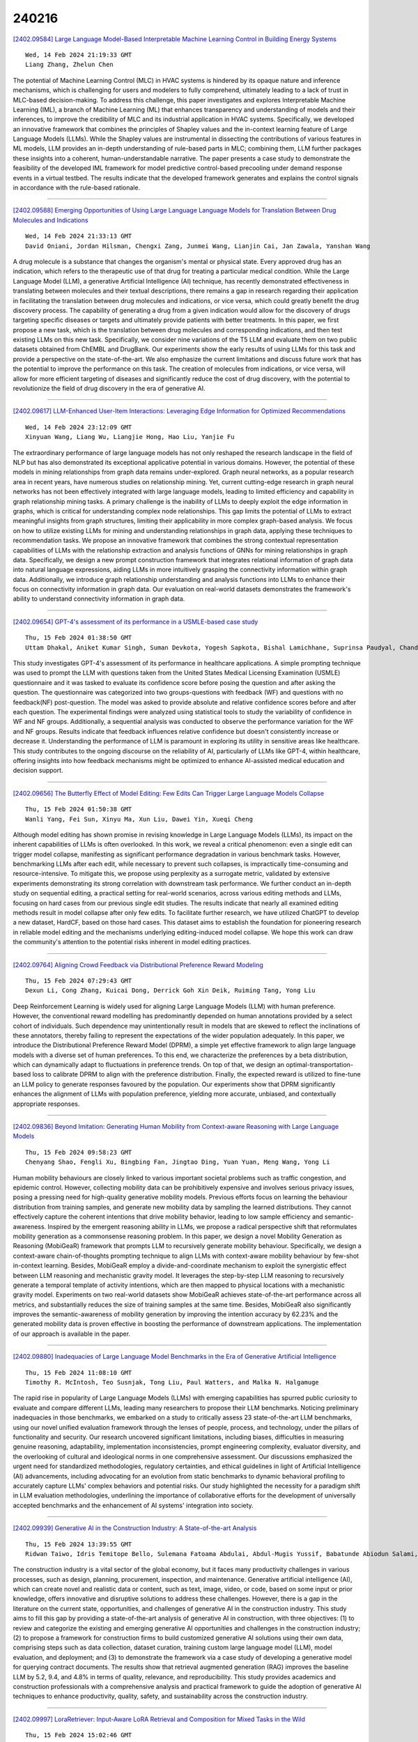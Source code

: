 240216
========

`[2402.09584] Large Language Model-Based Interpretable Machine Learning Control in Building Energy Systems <https://arxiv.org/abs/2402.09584>`__

::

    Wed, 14 Feb 2024 21:19:33 GMT
    Liang Zhang, Zhelun Chen

The potential of Machine Learning Control (MLC) in HVAC systems is hindered by its opaque nature and inference mechanisms, which is challenging for users and modelers to fully comprehend, ultimately leading to a lack of trust in MLC-based decision-making. To address this challenge, this paper investigates and explores Interpretable Machine Learning (IML), a branch of Machine Learning (ML) that enhances transparency and understanding of models and their inferences, to improve the credibility of MLC and its industrial application in HVAC systems. Specifically, we developed an innovative framework that combines the principles of Shapley values and the in-context learning feature of Large Language Models (LLMs). While the Shapley values are instrumental in dissecting the contributions of various features in ML models, LLM provides an in-depth understanding of rule-based parts in MLC; combining them, LLM further packages these insights into a coherent, human-understandable narrative. The paper presents a case study to demonstrate the feasibility of the developed IML framework for model predictive control-based precooling under demand response events in a virtual testbed. The results indicate that the developed framework generates and explains the control signals in accordance with the rule-based rationale.

------------

`[2402.09588] Emerging Opportunities of Using Large Language Language Models for Translation Between Drug Molecules and Indications <https://arxiv.org/abs/2402.09588>`__

::

    Wed, 14 Feb 2024 21:33:13 GMT
    David Oniani, Jordan Hilsman, Chengxi Zang, Junmei Wang, Lianjin Cai, Jan Zawala, Yanshan Wang

A drug molecule is a substance that changes the organism's mental or physical state. Every approved drug has an indication, which refers to the therapeutic use of that drug for treating a particular medical condition. While the Large Language Model (LLM), a generative Artificial Intelligence (AI) technique, has recently demonstrated effectiveness in translating between molecules and their textual descriptions, there remains a gap in research regarding their application in facilitating the translation between drug molecules and indications, or vice versa, which could greatly benefit the drug discovery process. The capability of generating a drug from a given indication would allow for the discovery of drugs targeting specific diseases or targets and ultimately provide patients with better treatments. In this paper, we first propose a new task, which is the translation between drug molecules and corresponding indications, and then test existing LLMs on this new task.
Specifically, we consider nine variations of the T5 LLM and evaluate them on two public datasets obtained from ChEMBL and DrugBank. Our experiments show the early results of using LLMs for this task and provide a perspective on the state-of-the-art. We also emphasize the current limitations and discuss future work that has the potential to improve the performance on this task. The creation of molecules from indications, or vice versa, will allow for more efficient targeting of diseases and significantly reduce the cost of drug discovery, with the potential to revolutionize the field of drug discovery in the era of generative AI.

------------

`[2402.09617] LLM-Enhanced User-Item Interactions: Leveraging Edge Information for Optimized Recommendations <https://arxiv.org/abs/2402.09617>`__

::

    Wed, 14 Feb 2024 23:12:09 GMT
    Xinyuan Wang, Liang Wu, Liangjie Hong, Hao Liu, Yanjie Fu

The extraordinary performance of large language models has not only reshaped the research landscape in the field of NLP but has also demonstrated its exceptional applicative potential in various domains. However, the potential of these models in mining relationships from graph data remains under-explored.
Graph neural networks, as a popular research area in recent years, have numerous studies on relationship mining. Yet, current cutting-edge research in graph neural networks has not been effectively integrated with large language models, leading to limited efficiency and capability in graph relationship mining tasks. A primary challenge is the inability of LLMs to deeply exploit the edge information in graphs, which is critical for understanding complex node relationships. This gap limits the potential of LLMs to extract meaningful insights from graph structures, limiting their applicability in more complex graph-based analysis. We focus on how to utilize existing LLMs for mining and understanding relationships in graph data, applying these techniques to recommendation tasks. We propose an innovative framework that combines the strong contextual representation capabilities of LLMs with the relationship extraction and analysis functions of GNNs for mining relationships in graph data. Specifically, we design a new prompt construction framework that integrates relational information of graph data into natural language expressions, aiding LLMs in more intuitively grasping the connectivity information within graph data. Additionally, we introduce graph relationship understanding and analysis functions into LLMs to enhance their focus on connectivity information in graph data. Our evaluation on real-world datasets demonstrates the framework's ability to understand connectivity information in graph data.

------------

`[2402.09654] GPT-4's assessment of its performance in a USMLE-based case study <https://arxiv.org/abs/2402.09654>`__

::

    Thu, 15 Feb 2024 01:38:50 GMT
    Uttam Dhakal, Aniket Kumar Singh, Suman Devkota, Yogesh Sapkota, Bishal Lamichhane, Suprinsa Paudyal, Chandra Dhakal

This study investigates GPT-4's assessment of its performance in healthcare applications. A simple prompting technique was used to prompt the LLM with questions taken from the United States Medical Licensing Examination (USMLE) questionnaire and it was tasked to evaluate its confidence score before posing the question and after asking the question. The questionnaire was categorized into two groups-questions with feedback (WF) and questions with no feedback(NF) post-question. The model was asked to provide absolute and relative confidence scores before and after each question. The experimental findings were analyzed using statistical tools to study the variability of confidence in WF and NF groups. Additionally, a sequential analysis was conducted to observe the performance variation for the WF and NF groups. Results indicate that feedback influences relative confidence but doesn't consistently increase or decrease it. Understanding the performance of LLM is paramount in exploring its utility in sensitive areas like healthcare. This study contributes to the ongoing discourse on the reliability of AI, particularly of LLMs like GPT-4, within healthcare, offering insights into how feedback mechanisms might be optimized to enhance AI-assisted medical education and decision support.

------------

`[2402.09656] The Butterfly Effect of Model Editing: Few Edits Can Trigger Large Language Models Collapse <https://arxiv.org/abs/2402.09656>`__

::

    Thu, 15 Feb 2024 01:50:38 GMT
    Wanli Yang, Fei Sun, Xinyu Ma, Xun Liu, Dawei Yin, Xueqi Cheng

Although model editing has shown promise in revising knowledge in Large Language Models (LLMs), its impact on the inherent capabilities of LLMs is often overlooked. In this work, we reveal a critical phenomenon: even a single edit can trigger model collapse, manifesting as significant performance degradation in various benchmark tasks. However, benchmarking LLMs after each edit, while necessary to prevent such collapses, is impractically time-consuming and resource-intensive. To mitigate this, we propose using perplexity as a surrogate metric, validated by extensive experiments demonstrating its strong correlation with downstream task performance. We further conduct an in-depth study on sequential editing, a practical setting for real-world scenarios, across various editing methods and LLMs, focusing on hard cases from our previous single edit studies. The results indicate that nearly all examined editing methods result in model collapse after only few edits. To facilitate further research, we have utilized ChatGPT to develop a new dataset, HardCF, based on those hard cases. This dataset aims to establish the foundation for pioneering research in reliable model editing and the mechanisms underlying editing-induced model collapse. We hope this work can draw the community's attention to the potential risks inherent in model editing practices.

------------

`[2402.09764] Aligning Crowd Feedback via Distributional Preference Reward Modeling <https://arxiv.org/abs/2402.09764>`__

::

    Thu, 15 Feb 2024 07:29:43 GMT
    Dexun Li, Cong Zhang, Kuicai Dong, Derrick Goh Xin Deik, Ruiming Tang, Yong Liu

Deep Reinforcement Learning is widely used for aligning Large Language Models (LLM) with human preference. However, the conventional reward modelling has predominantly depended on human annotations provided by a select cohort of individuals. Such dependence may unintentionally result in models that are skewed to reflect the inclinations of these annotators, thereby failing to represent the expectations of the wider population adequately. In this paper, we introduce the Distributional Preference Reward Model (DPRM), a simple yet effective framework to align large language models with a diverse set of human preferences. To this end, we characterize the preferences by a beta distribution, which can dynamically adapt to fluctuations in preference trends.
On top of that, we design an optimal-transportation-based loss to calibrate DPRM to align with the preference distribution. Finally, the expected reward is utilized to fine-tune an LLM policy to generate responses favoured by the population. Our experiments show that DPRM significantly enhances the alignment of LLMs with population preference, yielding more accurate, unbiased, and contextually appropriate responses.

------------

`[2402.09836] Beyond Imitation: Generating Human Mobility from Context-aware Reasoning with Large Language Models <https://arxiv.org/abs/2402.09836>`__

::

    Thu, 15 Feb 2024 09:58:23 GMT
    Chenyang Shao, Fengli Xu, Bingbing Fan, Jingtao Ding, Yuan Yuan, Meng Wang, Yong Li

Human mobility behaviours are closely linked to various important societal problems such as traffic congestion, and epidemic control. However, collecting mobility data can be prohibitively expensive and involves serious privacy issues, posing a pressing need for high-quality generative mobility models.
Previous efforts focus on learning the behaviour distribution from training samples, and generate new mobility data by sampling the learned distributions.
They cannot effectively capture the coherent intentions that drive mobility behavior, leading to low sample efficiency and semantic-awareness. Inspired by the emergent reasoning ability in LLMs, we propose a radical perspective shift that reformulates mobility generation as a commonsense reasoning problem. In this paper, we design a novel Mobility Generation as Reasoning (MobiGeaR) framework that prompts LLM to recursively generate mobility behaviour.
Specifically, we design a context-aware chain-of-thoughts prompting technique to align LLMs with context-aware mobility behaviour by few-shot in-context learning. Besides, MobiGeaR employ a divide-and-coordinate mechanism to exploit the synergistic effect between LLM reasoning and mechanistic gravity model. It leverages the step-by-step LLM reasoning to recursively generate a temporal template of activity intentions, which are then mapped to physical locations with a mechanistic gravity model. Experiments on two real-world datasets show MobiGeaR achieves state-of-the-art performance across all metrics, and substantially reduces the size of training samples at the same time. Besides, MobiGeaR also significantly improves the semantic-awareness of mobility generation by improving the intention accuracy by 62.23% and the generated mobility data is proven effective in boosting the performance of downstream applications. The implementation of our approach is available in the paper.

------------

`[2402.09880] Inadequacies of Large Language Model Benchmarks in the Era of Generative Artificial Intelligence <https://arxiv.org/abs/2402.09880>`__

::

    Thu, 15 Feb 2024 11:08:10 GMT
    Timothy R. McIntosh, Teo Susnjak, Tong Liu, Paul Watters, and Malka N. Halgamuge

The rapid rise in popularity of Large Language Models (LLMs) with emerging capabilities has spurred public curiosity to evaluate and compare different LLMs, leading many researchers to propose their LLM benchmarks. Noticing preliminary inadequacies in those benchmarks, we embarked on a study to critically assess 23 state-of-the-art LLM benchmarks, using our novel unified evaluation framework through the lenses of people, process, and technology, under the pillars of functionality and security. Our research uncovered significant limitations, including biases, difficulties in measuring genuine reasoning, adaptability, implementation inconsistencies, prompt engineering complexity, evaluator diversity, and the overlooking of cultural and ideological norms in one comprehensive assessment. Our discussions emphasized the urgent need for standardized methodologies, regulatory certainties, and ethical guidelines in light of Artificial Intelligence (AI) advancements, including advocating for an evolution from static benchmarks to dynamic behavioral profiling to accurately capture LLMs' complex behaviors and potential risks. Our study highlighted the necessity for a paradigm shift in LLM evaluation methodologies, underlining the importance of collaborative efforts for the development of universally accepted benchmarks and the enhancement of AI systems' integration into society.

------------

`[2402.09939] Generative AI in the Construction Industry: A State-of-the-art Analysis <https://arxiv.org/abs/2402.09939>`__

::

    Thu, 15 Feb 2024 13:39:55 GMT
    Ridwan Taiwo, Idris Temitope Bello, Sulemana Fatoama Abdulai, Abdul-Mugis Yussif, Babatunde Abiodun Salami, Abdullahi Saka, Tarek Zayed

The construction industry is a vital sector of the global economy, but it faces many productivity challenges in various processes, such as design, planning, procurement, inspection, and maintenance. Generative artificial intelligence (AI), which can create novel and realistic data or content, such as text, image, video, or code, based on some input or prior knowledge, offers innovative and disruptive solutions to address these challenges. However, there is a gap in the literature on the current state, opportunities, and challenges of generative AI in the construction industry. This study aims to fill this gap by providing a state-of-the-art analysis of generative AI in construction, with three objectives: (1) to review and categorize the existing and emerging generative AI opportunities and challenges in the construction industry; (2) to propose a framework for construction firms to build customized generative AI solutions using their own data, comprising steps such as data collection, dataset curation, training custom large language model (LLM), model evaluation, and deployment; and (3) to demonstrate the framework via a case study of developing a generative model for querying contract documents. The results show that retrieval augmented generation (RAG) improves the baseline LLM by 5.2, 9.4, and 4.8% in terms of quality, relevance, and reproducibility. This study provides academics and construction professionals with a comprehensive analysis and practical framework to guide the adoption of generative AI techniques to enhance productivity, quality, safety, and sustainability across the construction industry.

------------

`[2402.09997] LoraRetriever: Input-Aware LoRA Retrieval and Composition for Mixed Tasks in the Wild <https://arxiv.org/abs/2402.09997>`__

::

    Thu, 15 Feb 2024 15:02:46 GMT
    Ziyu Zhao, Leilei Gan, Guoyin Wang, Wangchunshu Zhou, Hongxia Yang, Kun Kuang, Fei Wu

Low-Rank Adaptation (LoRA) provides an effective yet efficient solution for fine-tuning large language models (LLM). The modular and plug-and-play nature of LoRA enables the integration of diverse domain-specific LoRAs to enhance the capabilities of LLMs. Previous research on exploiting multiple LoRAs either focuses on specific isolated downstream tasks or fixes the selection of LoRAs during training. However, in real-world scenarios, LLMs receive diverse prompts covering different tasks, and the pool of candidate LoRAs is often dynamically updated. To bridge this gap, we propose LoraRetriever, a retrieve-then-compose framework that adaptively retrieves and composes multiple LoRAs according to the input prompts. LoraRetriever contains three main components: firstly, identifying and retrieving LoRAs relevant to the given input; secondly, formulating strategies for effectively integrating the retrieved LoRAs; and thirdly, developing efficient batch inference to accommodate heterogeneous requests. Experimental results indicate that LoraRetriever consistently outperforms the baselines, highlighting its practical effectiveness and versatility.

------------

`[2402.10051] SwissNYF: Tool Grounded LLM Agents for Black Box Setting <https://arxiv.org/abs/2402.10051>`__

::

    Thu, 15 Feb 2024 16:15:38 GMT
    Somnath Sendhil Kumar, Dhruv Jain, Eshaan Agarwal, Raunak Pandey

While Large Language Models (LLMs) have demonstrated enhanced capabilities in function-calling, these advancements primarily rely on accessing the functions' responses. This methodology is practical for simpler APIs but faces scalability issues with irreversible APIs that significantly impact the system, such as a database deletion API. Similarly, processes requiring extensive time for each API call and those necessitating forward planning, like automated action pipelines, present complex challenges. Furthermore, scenarios often arise where a generalized approach is needed because algorithms lack direct access to the specific implementations of these functions or secrets to use them. Traditional tool planning methods are inadequate in these cases, compelling the need to operate within black-box environments. Unlike their performance in tool manipulation, LLMs excel in black-box tasks, such as program synthesis.
Therefore, we harness the program synthesis capabilities of LLMs to strategize tool usage in black-box settings, ensuring solutions are verified prior to implementation. We introduce TOPGUN, an ingeniously crafted approach leveraging program synthesis for black box tool planning. Accompanied by SwissNYF, a comprehensive suite that integrates black-box algorithms for planning and verification tasks, addressing the aforementioned challenges and enhancing the versatility and effectiveness of LLMs in complex API interactions. The public code for SwissNYF is available at https://github.com/iclr-dummy-user/SwissNYF.

------------

`[2402.10083] Fine-tuning Large Language Model (LLM) Artificial Intelligence Chatbots in Ophthalmology and LLM-based evaluation using GPT-4 <https://arxiv.org/abs/2402.10083>`__

::

    Thu, 15 Feb 2024 16:43:41 GMT
    Ting Fang Tan, Kabilan Elangovan, Liyuan Jin, Yao Jie, Li Yong, Joshua Lim, Stanley Poh, Wei Yan Ng, Daniel Lim, Yuhe Ke, Nan Liu, Daniel Shu Wei Ting

Purpose: To assess the alignment of GPT-4-based evaluation to human clinician experts, for the evaluation of responses to ophthalmology-related patient queries generated by fine-tuned LLM chatbots. Methods: 400 ophthalmology questions and paired answers were created by ophthalmologists to represent commonly asked patient questions, divided into fine-tuning (368; 92%), and testing (40; 8%). We find-tuned 5 different LLMs, including LLAMA2-7b, LLAMA2-7b-Chat, LLAMA2-13b, and LLAMA2-13b-Chat. For the testing dataset, additional 8 glaucoma QnA pairs were included. 200 responses to the testing dataset were generated by 5 fine-tuned LLMs for evaluation. A customized clinical evaluation rubric was used to guide GPT-4 evaluation, grounded on clinical accuracy, relevance, patient safety, and ease of understanding. GPT-4 evaluation was then compared against ranking by 5 clinicians for clinical alignment. Results: Among all fine-tuned LLMs, GPT-3.5 scored the highest (87.1%), followed by LLAMA2-13b (80.9%), LLAMA2-13b-chat (75.5%), LLAMA2-7b-Chat (70%) and LLAMA2-7b (68.8%) based on the GPT-4 evaluation. GPT-4 evaluation demonstrated significant agreement with human clinician rankings, with Spearman and Kendall Tau correlation coefficients of 0.90 and 0.80 respectively; while correlation based on Cohen Kappa was more modest at 0.50.
Notably, qualitative analysis and the glaucoma sub-analysis revealed clinical inaccuracies in the LLM-generated responses, which were appropriately identified by the GPT-4 evaluation. Conclusion: The notable clinical alignment of GPT-4 evaluation highlighted its potential to streamline the clinical evaluation of LLM chatbot responses to healthcare-related queries. By complementing the existing clinician-dependent manual grading, this efficient and automated evaluation could assist the validation of future developments in LLM applications for healthcare.

------------

`[2402.10104] GeoEval: Benchmark for Evaluating LLMs and Multi-Modal Models on Geometry Problem-Solving <https://arxiv.org/abs/2402.10104>`__

::

    Thu, 15 Feb 2024 16:59:41 GMT
    Jiaxin Zhang, Zhongzhi Li, Mingliang Zhang, Fei Yin, Chenglin Liu, Yashar Moshfeghi

Recent advancements in Large Language Models (LLMs) and Multi-Modal Models (MMs) have demonstrated their remarkable capabilities in problem-solving. Yet, their proficiency in tackling geometry math problems, which necessitates an integrated understanding of both textual and visual information, has not been thoroughly evaluated. To address this gap, we introduce the GeoEval benchmark, a comprehensive collection that includes a main subset of 2000 problems, a 750 problem subset focusing on backward reasoning, an augmented subset of 2000 problems, and a hard subset of 300 problems. This benchmark facilitates a deeper investigation into the performance of LLMs and MMs on solving geometry math problems. Our evaluation of ten LLMs and MMs across these varied subsets reveals that the WizardMath model excels, achieving a 55.67\% accuracy rate on the main subset but only a 6.00\% accuracy on the challenging subset. This highlights the critical need for testing models against datasets on which they have not been pre-trained. Additionally, our findings indicate that GPT-series models perform more effectively on problems they have rephrased, suggesting a promising method for enhancing model capabilities.

------------

`[2402.10109] Towards Reducing Diagnostic Errors with Interpretable Risk Prediction <https://arxiv.org/abs/2402.10109>`__

::

    Thu, 15 Feb 2024 17:05:48 GMT
    Denis Jered McInerney, William Dickinson, Lucy Flynn, Andrea Young, Geoffrey Young, Jan-Willem van de Meent, Byron C. Wallace

Many diagnostic errors occur because clinicians cannot easily access relevant information in patient Electronic Health Records (EHRs). In this work we propose a method to use LLMs to identify pieces of evidence in patient EHR data that indicate increased or decreased risk of specific diagnoses; our ultimate aim is to increase access to evidence and reduce diagnostic errors. In particular, we propose a Neural Additive Model to make predictions backed by evidence with individualized risk estimates at time-points where clinicians are still uncertain, aiming to specifically mitigate delays in diagnosis and errors stemming from an incomplete differential. To train such a model, it is necessary to infer temporally fine-grained retrospective labels of eventual "true" diagnoses. We do so with LLMs, to ensure that the input text is from before a confident diagnosis can be made. We use an LLM to retrieve an initial pool of evidence, but then refine this set of evidence according to correlations learned by the model. We conduct an in-depth evaluation of the usefulness of our approach by simulating how it might be used by a clinician to decide between a pre-defined list of differential diagnoses.

------------

`[2402.10133] Zero-Shot Reasoning: Personalized Content Generation Without the Cold Start Problem <https://arxiv.org/abs/2402.10133>`__

::

    Thu, 15 Feb 2024 17:37:25 GMT
    Davor Hafnar (1), Jure Dem\v{s}ar (1 and 2) ((1) Faculty of Computer and Information Science, University of Ljubljana (2) Department of Psychology, Faculty of Arts, University of Ljubljana)

Procedural content generation uses algorithmic techniques to create large amounts of new content for games at much lower production costs. In newer approaches, procedural content generation utilizes machine learning. However, these methods usually require expensive collection of large amounts of data, as well as the development and training of fairly complex learning models, which can be both extremely time-consuming and expensive. The core of our research is to explore whether we can lower the barrier to the use of personalized procedural content generation through a more practical and generalizable approach with large language models. Matching game content with player preferences benefits both players, who enjoy the game more, and developers, who increasingly depend on players enjoying the game before being able to monetize it. Therefore, this paper presents a novel approach to achieving personalization by using large language models to propose levels based on the gameplay data continuously collected from individual players. We compared the levels generated using our approach with levels generated with more traditional procedural generation techniques. Our easily reproducible method has proven viable in a production setting and outperformed levels generated by traditional methods in the probability that a player will not quit the game mid-level.

------------

`[2402.10172] OptiMUS: Scalable Optimization Modeling with (MI)LP Solvers and Large Language Models <https://arxiv.org/abs/2402.10172>`__

::

    Thu, 15 Feb 2024 18:19:18 GMT
    Ali AhmadiTeshnizi, Wenzhi Gao, Madeleine Udell

Optimization problems are pervasive in sectors from manufacturing and distribution to healthcare. However, most such problems are still solved heuristically by hand rather than optimally by state-of-the-art solvers because the expertise required to formulate and solve these problems limits the widespread adoption of optimization tools and techniques. This paper introduces OptiMUS, a Large Language Model (LLM)-based agent designed to formulate and solve (mixed integer) linear programming problems from their natural language descriptions. OptiMUS can develop mathematical models, write and debug solver code, evaluate the generated solutions, and improve its model and code based on these evaluations. OptiMUS utilizes a modular structure to process problems, allowing it to handle problems with long descriptions and complex data without long prompts. Experiments demonstrate that OptiMUS outperforms existing state-of-the-art methods on easy datasets by more than $20\%$ and on hard datasets (including a new dataset, NLP4LP, released with this paper that features long and complex problems) by more than $30\%$.

------------

`[2402.09552] Rationality Report Cards: Assessing the Economic Rationality of Large Language Models <https://arxiv.org/abs/2402.09552>`__

::

    Wed, 14 Feb 2024 20:05:26 GMT
    Narun Raman, Taylor Lundy, Samuel Amouyal, Yoav Levine, Kevin Leyton-Brown, Moshe Tennenholtz

There is increasing interest in using LLMs as decision-making "agents." Doing so includes many degrees of freedom: which model should be used; how should it be prompted; should it be asked to introspect, conduct chain-of-thought reasoning, etc? Settling these questions -- and more broadly, determining whether an LLM agent is reliable enough to be trusted -- requires a methodology for assessing such an agent's economic rationality. In this paper, we provide one. We begin by surveying the economic literature on rational decision making, taxonomizing a large set of fine-grained "elements" that an agent should exhibit, along with dependencies between them. We then propose a benchmark distribution that quantitatively scores an LLMs performance on these elements and, combined with a user-provided rubric, produces a "rationality report card." Finally, we describe the results of a large-scale empirical experiment with 14 different LLMs, characterizing the both current state of the art and the impact of different model sizes on models' ability to exhibit rational behavior.

------------

`[2402.09614] Probabilistic Reasoning in Generative Large Language Models <https://arxiv.org/abs/2402.09614>`__

::

    Wed, 14 Feb 2024 23:05:44 GMT
    Aliakbar Nafar, Kristen Brent Venable, Parisa Kordjamshidi

This paper considers the challenges that Large Language Models (LLMs) face when reasoning over text that includes information involving uncertainty explicitly quantified via probability values. This type of reasoning is relevant to a variety of contexts ranging from everyday conversations to medical decision-making. Despite improvements in the mathematical reasoning capabilities of LLMs, they still exhibit significant difficulties when it comes to probabilistic reasoning. To deal with this problem, we first introduce the Bayesian Linguistic Inference Dataset (BLInD), a new dataset specifically designed to test the probabilistic reasoning capabilities of LLMs. We then leverage this new dataset to thoroughly illustrate the specific limitations of LLMs for tasks involving probabilistic reasoning and present several strategies that map the problem to different formal representations, including Python code, probabilistic inference algorithms, and probabilistic logical programming. We conclude by providing an evaluation of our methods on BLInD and on an adaptation of a causal reasoning question-answering dataset, which further shows their practical effectiveness.

------------

`[2402.09615] API Pack: A Massive Multilingual Dataset for API Call Generation <https://arxiv.org/abs/2402.09615>`__

::

    Wed, 14 Feb 2024 23:09:15 GMT
    Zhen Guo, Adriana Meza Soria, Wei Sun, Yikang Shen, Rameswar Panda

We introduce API Pack, a multilingual dataset featuring over one million instruction-API call pairs aimed at advancing large language models' API call generation capabilities. Through experiments, we demonstrate API Pack's efficacy in enhancing models for this specialized task while maintaining their overall proficiency at general coding. Fine-tuning CodeLlama-13B on just 20,000 Python instances yields over 10% and 5% higher accuracy than GPT-3.5 and GPT-4 respectively in generating unseen API calls. Scaling to 100k examples improves generalization to new APIs not seen during training. In addition, cross-lingual API call generation is achieved without needing extensive data per language.
The dataset, fine-tuned models, and overall code base are publicly available at https://github.com/anonymous_url.

------------

`[2402.09642] Answer is All You Need: Instruction-following Text Embedding via Answering the Question <https://arxiv.org/abs/2402.09642>`__

::

    Thu, 15 Feb 2024 01:02:41 GMT
    Letian Peng, Yuwei Zhang, Zilong Wang, Jayanth Srinivasa, Gaowen Liu, Zihan Wang, Jingbo Shang

This work aims to build a text embedder that can capture characteristics of texts specified by user instructions. Despite its tremendous potential to deploy user-oriented embeddings, none of previous approaches provides a concrete solution for it. This paper offers a new viewpoint, which treats the instruction as a question about the input text and encodes the expected answers to obtain the representation accordingly. Intuitively, texts with the same (implicit) semantics would share similar answers following the instruction, thus leading to more similar embeddings. Specifically, we propose InBedder that instantiates this embed-via-answering idea by only fine-tuning language models on abstractive question answering tasks. InBedder demonstrates significantly improved instruction-following capabilities according to our proposed instruction awareness tests and instruction robustness tests, when applied to both large language models (LLMs) (e.g., llama-2-7b) and smaller encoder-based LMs (e.g., roberta-large). Additionally, our qualitative analysis of clustering outcomes, achieved by applying different instructions to the same corpus, demonstrates a high degree of interpretability.

------------

`[2402.09674] PAL: Proxy-Guided Black-Box Attack on Large Language Models <https://arxiv.org/abs/2402.09674>`__

::

    Thu, 15 Feb 2024 02:54:49 GMT
    Chawin Sitawarin, Norman Mu, David Wagner, Alexandre Araujo

Large Language Models (LLMs) have surged in popularity in recent months, but they have demonstrated concerning capabilities to generate harmful content when manipulated. While techniques like safety fine-tuning aim to minimize harmful use, recent works have shown that LLMs remain vulnerable to attacks that elicit toxic responses. In this work, we introduce the Proxy-Guided Attack on LLMs (PAL), the first optimization-based attack on LLMs in a black-box query-only setting. In particular, it relies on a surrogate model to guide the optimization and a sophisticated loss designed for real-world LLM APIs. Our attack achieves 84% attack success rate (ASR) on GPT-3.5-Turbo and 48% on Llama-2-7B, compared to 4% for the current state of the art. We also propose GCG++, an improvement to the GCG attack that reaches 94% ASR on white-box Llama-2-7B, and the Random-Search Attack on LLMs (RAL), a strong but simple baseline for query-based attacks. We believe the techniques proposed in this work will enable more comprehensive safety testing of LLMs and, in the long term, the development of better security guardrails. The code can be found at https://github.com/chawins/pal.

------------

`[2402.09727] A Human-Inspired Reading Agent with Gist Memory of Very Long Contexts <https://arxiv.org/abs/2402.09727>`__

::

    Thu, 15 Feb 2024 05:40:21 GMT
    Kuang-Huei Lee, Xinyun Chen, Hiroki Furuta, John Canny, Ian Fischer

Current Large Language Models (LLMs) are not only limited to some maximum context length, but also are not able to robustly consume long inputs. To address these limitations, we propose ReadAgent, an LLM agent system that increases effective context length up to 20x in our experiments. Inspired by how humans interactively read long documents, we implement ReadAgent as a simple prompting system that uses the advanced language capabilities of LLMs to (1) decide what content to store together in a memory episode, (2) compress those memory episodes into short episodic memories called gist memories, and (3) take actions to look up passages in the original text if ReadAgent needs to remind itself of relevant details to complete a task. We evaluate ReadAgent against baselines using retrieval methods, using the original long contexts, and using the gist memories. These evaluations are performed on three long-document reading comprehension tasks: QuALITY, NarrativeQA, and QMSum.
ReadAgent outperforms the baselines on all three tasks while extending the effective context window by 3-20x.

------------

`[2402.09733] Do LLMs Know about Hallucination? An Empirical Investigation of LLM's Hidden States <https://arxiv.org/abs/2402.09733>`__

::

    Thu, 15 Feb 2024 06:14:55 GMT
    Hanyu Duan, Yi Yang, Kar Yan Tam

Large Language Models (LLMs) can make up answers that are not real, and this is known as hallucination. This research aims to see if, how, and to what extent LLMs are aware of hallucination. More specifically, we check whether and how an LLM reacts differently in its hidden states when it answers a question right versus when it hallucinates. To do this, we introduce an experimental framework which allows examining LLM's hidden states in different hallucination situations. Building upon this framework, we conduct a series of experiments with language models in the LLaMA family (Touvron et al., 2023). Our empirical findings suggest that LLMs react differently when processing a genuine response versus a fabricated one. We then apply various model interpretation techniques to help understand and explain the findings better. Moreover, informed by the empirical observations, we show great potential of using the guidance derived from LLM's hidden representation space to mitigate hallucination. We believe this work provides insights into how LLMs produce hallucinated answers and how to make them occur less often.

------------

`[2402.09739] QuRating: Selecting High-Quality Data for Training Language Models <https://arxiv.org/abs/2402.09739>`__

::

    Thu, 15 Feb 2024 06:36:07 GMT
    Alexander Wettig, Aatmik Gupta, Saumya Malik, Danqi Chen

Selecting high-quality pre-training data is important for creating capable language models, but existing methods rely on simple heuristics. We introduce QuRating, a method for selecting pre-training data that captures the abstract qualities of texts which humans intuitively perceive. In this paper, we investigate four qualities - writing style, required expertise, facts & trivia, and educational value. We find that LLMs are able to discern these qualities and observe that they are better at making pairwise judgments of texts than at rating the quality of a text directly. We train a QuRater model to learn scalar ratings from pairwise judgments, and use it to annotate a 260B training corpus with quality ratings for each of the four criteria. In our experiments, we select 30B tokens according to the different quality ratings and train 1.3B-parameter language models on the selected data. We find that it is important to balance quality and diversity, as selecting only the highest-rated documents leads to poor results. When we sample using quality ratings as logits over documents, our models achieve lower perplexity and stronger in-context learning performance than baselines. Beyond data selection, we use the quality ratings to construct a training curriculum which improves performance without changing the training dataset. We extensively analyze the quality ratings and discuss their characteristics, biases, and wider implications.

------------

`[2402.09742] AI Hospital: Interactive Evaluation and Collaboration of LLMs as Intern Doctors for Clinical Diagnosis <https://arxiv.org/abs/2402.09742>`__

::

    Thu, 15 Feb 2024 06:46:48 GMT
    Zhihao Fan, Jialong Tang, Wei Chen, Siyuan Wang, Zhongyu Wei, Jun Xi, Fei Huang, Jingren Zhou

The incorporation of Large Language Models (LLMs) in healthcare marks a significant advancement. However, the application has predominantly been limited to discriminative and question-answering tasks, which does not fully leverage their interactive potential. To address this limitation, our paper presents AI Hospital, a framework designed to build a real-time interactive diagnosis environment. To simulate the procedure, we collect high-quality medical records to create patient, examiner, and medical director agents. AI Hospital is then utilized for the interactive evaluation and collaboration of LLMs. Initially, we create a Multi-View Medical Evaluation (MVME) benchmark where various LLMs serve as intern doctors for interactive diagnosis.
Subsequently, to improve diagnostic accuracy, we introduce a collaborative mechanism that involves iterative discussions and a dispute resolution process under the supervision of the medical director. In our experiments, we validate the reliability of AI Hospital. The results not only explore the feasibility of apply LLMs in clinical consultation but also confirm the effectiveness of the dispute resolution focused collaboration method.

------------

`[2402.09748] Model Compression and Efficient Inference for Large Language Models: A Survey <https://arxiv.org/abs/2402.09748>`__

::

    Thu, 15 Feb 2024 06:58:30 GMT
    Wenxiao Wang, Wei Chen, Yicong Luo, Yongliu Long, Zhengkai Lin, Liye Zhang, Binbin Lin, Deng Cai, and Xiaofei He

Transformer based large language models have achieved tremendous success.
However, the significant memory and computational costs incurred during the inference process make it challenging to deploy large models on resource-constrained devices. In this paper, we investigate compression and efficient inference methods for large language models from an algorithmic perspective. Regarding taxonomy, similar to smaller models, compression and acceleration algorithms for large language models can still be categorized into quantization, pruning, distillation, compact architecture design, dynamic networks. However, Large language models have two prominent characteristics compared to smaller models: (1) Most of compression algorithms require finetuning or even retraining the model after compression. The most notable aspect of large models is the very high cost associated with model finetuning or training. Therefore, many algorithms for large models, such as quantization and pruning, start to explore tuning-free algorithms. (2) Large models emphasize versatility and generalization rather than performance on a single task. Hence, many algorithms, such as knowledge distillation, focus on how to preserving their versatility and generalization after compression. Since these two characteristics were not very pronounced in early large models, we further distinguish large language models into medium models and ``real'' large models.
Additionally, we also provide an introduction to some mature frameworks for efficient inference of large models, which can support basic compression or acceleration algorithms, greatly facilitating model deployment for users.

------------

`[2402.09759] Efficient Language Adaptive Pre-training: Extending State-of-the-Art Large Language Models for Polish <https://arxiv.org/abs/2402.09759>`__

::

    Thu, 15 Feb 2024 07:17:10 GMT
    Szymon Ruci\'nski

This study explores the potential of fine-tuning foundational English Large Language Models (LLMs) for generating Polish text. The first step involves Language Adaptive Pre-training (LAPT) on a high-quality dataset of 3.11 GB, consisting of 276 million Polish tokens. The LAPT is followed by additional fine-tuning aimed at solving nine KLEJ challenges. Our trained model Curie-7B-v1 not only generates Polish text with the lowest perplexity of 3.02 among decoder-based Polish models but also closely rivals the performance of the best Polish encoder-decoder models with a less than 2% gap on 8 out of 9 tasks. Curie-7B-v1 used approximately 2-3% of a typical dataset size to learn Polish. The LAPT was completed in less than five days using a consumer GPU, highlighting the method's efficiency. The proficiency of the model in Polish was significantly enhanced, demonstrating the viability of this approach for adding new languages to existing LLMs by training just 1.2% of its parameters.
To contribute to the community's collaborative progress, the model has been released as open-source.

------------

`[2402.09773] NutePrune: Efficient Progressive Pruning with Numerous Teachers for Large Language Models <https://arxiv.org/abs/2402.09773>`__

::

    Thu, 15 Feb 2024 08:03:12 GMT
    Shengrui Li, Xueting Han, Jing Bai

The considerable size of Large Language Models (LLMs) presents notable deployment challenges, particularly on resource-constrained hardware.
Structured pruning, offers an effective means to compress LLMs, thereby reducing storage costs and enhancing inference speed for more efficient utilization. In this work, we study data-efficient and resource-efficient structure pruning methods to obtain smaller yet still powerful models.
Knowledge Distillation is well-suited for pruning, as the intact model can serve as an excellent teacher for pruned students. However, it becomes challenging in the context of LLMs due to memory constraints. To address this, we propose an efficient progressive Numerous-teacher pruning method (NutePrune). NutePrune mitigates excessive memory costs by loading only one intact model and integrating it with various masks and LoRA modules, enabling it to seamlessly switch between teacher and student roles. This approach allows us to leverage numerous teachers with varying capacities to progressively guide the pruned model, enhancing overall performance. Extensive experiments across various tasks demonstrate the effectiveness of NutePrune. In LLaMA-7B zero-shot experiments, NutePrune retains 97.17% of the performance of the original model at 20% sparsity and 95.07% at 25% sparsity.

------------

`[2402.09801] EFUF: Efficient Fine-grained Unlearning Framework for Mitigating Hallucinations in Multimodal Large Language Models <https://arxiv.org/abs/2402.09801>`__

::

    Thu, 15 Feb 2024 08:58:03 GMT
    Shangyu Xing, Fei Zhao, Zhen Wu, Tuo An, Weihao Chen, Chunhui Li, Jianbing Zhang and Xinyu Dai

Multimodal large language models (MLLMs) have attracted increasing attention in the past few years, but they may still generate descriptions that include objects not present in the corresponding images, a phenomenon known as object hallucination. To eliminate hallucinations, existing methods manually annotate paired responses with and without hallucinations, and then employ various alignment algorithms to improve the alignment capability between images and text. However, they not only demand considerable computation resources during the finetuning stage but also require expensive human annotation to construct paired data needed by the alignment algorithms. To address these issues, we borrow the idea of unlearning and propose an efficient fine-grained unlearning framework (EFUF), which can eliminate hallucinations without the need for paired data. Extensive experiments show that our method consistently reduces hallucinations while preserving the generation quality with modest computational overhead. Our code and datasets will be publicly available.

------------

`[2402.09841] LAPDoc: Layout-Aware Prompting for Documents <https://arxiv.org/abs/2402.09841>`__

::

    Thu, 15 Feb 2024 10:00:49 GMT
    Marcel Lamott, Yves-Noel Weweler, Adrian Ulges, Faisal Shafait, Dirk Krechel, Darko Obradovic

Recent advances in training large language models (LLMs) using massive amounts of solely textual data lead to strong generalization across many domains and tasks, including document-specific tasks. Opposed to that there is a trend to train multi-modal transformer architectures tailored for document understanding that are designed specifically to fuse textual inputs with the corresponding document layout. This involves a separate fine-tuning step for which additional training data is required. At present, no document transformers with comparable generalization to LLMs are available That raises the question which type of model is to be preferred for document understanding tasks. In this paper we investigate the possibility to use purely text-based LLMs for document-specific tasks by using layout enrichment. We explore drop-in modifications and rule-based methods to enrich purely textual LLM prompts with layout information. In our experiments we investigate the effects on the commercial ChatGPT model and the open-source LLM Solar. We demonstrate that using our approach both LLMs show improved performance on various standard document benchmarks. In addition, we study the impact of noisy OCR and layout errors, as well as the limitations of LLMs when it comes to utilizing document layout. Our results indicate that layout enrichment can improve the performance of purely text-based LLMs for document understanding by up to 15% compared to just using plain document text. In conclusion, this approach should be considered for the best model choice between text-based LLM or multi-modal document transformers.

------------

`[2402.09906] Generative Representational Instruction Tuning <https://arxiv.org/abs/2402.09906>`__

::

    Thu, 15 Feb 2024 12:12:19 GMT
    Niklas Muennighoff, Hongjin Su, Liang Wang, Nan Yang, Furu Wei, Tao Yu, Amanpreet Singh, Douwe Kiela

All text-based language problems can be reduced to either generation or embedding. Current models only perform well at one or the other. We introduce generative representational instruction tuning (GRIT) whereby a large language model is trained to handle both generative and embedding tasks by distinguishing between them through instructions. Compared to other open models, our resulting GritLM 7B sets a new state of the art on the Massive Text Embedding Benchmark (MTEB) and outperforms all models up to its size on a range of generative tasks. By scaling up further, GritLM 8x7B outperforms all open generative language models that we tried while still being among the best embedding models. Notably, we find that GRIT matches training on only generative or embedding data, thus we can unify both at no performance loss.
Among other benefits, the unification via GRIT speeds up Retrieval-Augmented Generation (RAG) by > 60% for long documents, by no longer requiring separate retrieval and generation models. Models, code, etc. are freely available at https://github.com/ContextualAI/gritlm.

------------

`[2402.09910] DE-COP: Detecting Copyrighted Content in Language Models Training Data <https://arxiv.org/abs/2402.09910>`__

::

    Thu, 15 Feb 2024 12:17:15 GMT
    Andr\'e V. Duarte, Xuandong Zhao, Arlindo L. Oliveira and Lei Li

How can we detect if copyrighted content was used in the training process of a language model, considering that the training data is typically undisclosed? We are motivated by the premise that a language model is likely to identify verbatim excerpts from its training text. We propose DE-COP, a method to determine whether a piece of copyrighted content was included in training.
DE-COP's core approach is to probe an LLM with multiple-choice questions, whose options include both verbatim text and their paraphrases. We construct BookTection, a benchmark with excerpts from 165 books published prior and subsequent to a model's training cutoff, along with their paraphrases. Our experiments show that DE-COP surpasses the prior best method by 9.6% in detection performance (AUC) on models with logits available. Moreover, DE-COP also achieves an average accuracy of 72% for detecting suspect books on fully black-box models where prior methods give $\approx$ 4% accuracy. Our code and datasets are available at https://github.com/avduarte333/DE-COP_Method

------------

`[2402.09911] Enhancing Large Language Models with Pseudo- and Multisource- Knowledge Graphs for Open-ended Question Answering <https://arxiv.org/abs/2402.09911>`__

::

    Thu, 15 Feb 2024 12:20:02 GMT
    Jiaxiang Liu, Tong Zhou, Yubo Chen, Kang Liu, Jun Zhao

Mitigating the hallucinations of Large Language Models (LLMs) and enhancing them is a crucial task. Although some existing methods employ model self-enhancement techniques, they fall short of effectively addressing unknown factual hallucinations. Using Knowledge Graph (KG) enhancement approaches fails to address the generalization across different KG sources and the enhancement of open-ended answer questions simultaneously. To tackle these limitations, there is a framework that combines Pseudo-Graph Generation and Atomic Knowledge Verification proposed. The enhancement of LLM using KG in an open-ended question-answering setting is implemented by leveraging the Pseudo-Graph Generation. Atomic Knowledge Verification utilizes atomic-level knowledge querying and verification to achieve generalizability under different KG sources. Compared to the baseline, this approach yields a minimum improvement of 11.5 in the ROUGE-L score for open-ended questions. For precise questions, we observe a minimum accuracy improvement of 7.5. Moreover, there is also demonstration that this framework exhibits generalizability across different KG sources. In summary, our results pave the way for enhancing LLMs by incorporating Pseudo- and Multisource-KGs, particularly in the context of open-ended questions.

------------

`[2402.09949] Multi-Word Tokenization for Sequence Compression <https://arxiv.org/abs/2402.09949>`__

::

    Thu, 15 Feb 2024 13:52:23 GMT
    Leonidas Gee and Leonardo Rigutini and Marco Ernandes and Andrea Zugarini

Large Language Models have proven highly successful at modelling a variety of tasks. However, this comes at a steep computational cost that hinders wider industrial uptake. In this pa005 per, we present MWT: a Multi-Word Tokenizer that goes beyond word boundaries by representing frequent multi-word expressions as single tokens. MWTs produce a more compact and efficient tokenization that yields two benefits: (1) Increase in performance due to a greater coverage of input data given a fixed sequence length and budget; (2) Faster and lighter inference due to the ability to reduce the sequence length with negligible drops in performance. Our results show that MWT is more robust across shorter sequence lengths, thus allowing for major speedups via early sequence truncation.

------------

`[2402.09954] Crafting a Good Prompt or Providing Exemplary Dialogues? A Study of In-Context Learning for Persona-based Dialogue Generation <https://arxiv.org/abs/2402.09954>`__

::

    Thu, 15 Feb 2024 14:03:33 GMT
    Jiashu Pu,Yajing Wan,Yuru Zhang,Jing Chen,Ling Cheng,Qian Shao,Yongzhu Chang,Tangjie Lv,Rongsheng Zhang

Previous in-context learning (ICL) research has focused on tasks such as classification, machine translation, text2table, etc., while studies on whether ICL can improve human-like dialogue generation are scarce. Our work fills this gap by systematically investigating the ICL capabilities of large language models (LLMs) in persona-based dialogue generation, conducting extensive experiments on high-quality real human Chinese dialogue datasets. From experimental results, we draw three conclusions: 1) adjusting prompt instructions is the most direct, effective, and economical way to improve generation quality; 2) randomly retrieving demonstrations (demos) achieves the best results, possibly due to the greater diversity and the amount of effective information; counter-intuitively, retrieving demos with a context identical to the query performs the worst; 3) even when we destroy the multi-turn associations and single-turn semantics in the demos, increasing the number of demos still improves dialogue performance, proving that LLMs can learn from corrupted dialogue demos. Previous explanations of the ICL mechanism, such as $n$-gram induction head, cannot fully account for this phenomenon.

------------

`[2402.09967] Case Study: Testing Model Capabilities in Some Reasoning Tasks <https://arxiv.org/abs/2402.09967>`__

::

    Thu, 15 Feb 2024 14:21:30 GMT
    Min Zhang, Sato Takumi, Jack Zhang, Jun Wang

Large Language Models (LLMs) excel in generating personalized content and facilitating interactive dialogues, showcasing their remarkable aptitude for a myriad of applications. However, their capabilities in reasoning and providing explainable outputs, especially within the context of reasoning abilities, remain areas for improvement. In this study, we delve into the reasoning abilities of LLMs, highlighting the current challenges and limitations that hinder their effectiveness in complex reasoning scenarios.

------------

`[2402.10024] Self-Augmented In-Context Learning for Unsupervised Word Translation <https://arxiv.org/abs/2402.10024>`__

::

    Thu, 15 Feb 2024 15:43:05 GMT
    Yaoyiran Li, Anna Korhonen, Ivan Vuli\'c

Recent work has shown that, while large language models (LLMs) demonstrate strong word translation or bilingual lexicon induction (BLI) capabilities in few-shot setups, they still cannot match the performance of 'traditional' mapping-based approaches in the unsupervised scenario where no seed translation pairs are available, especially for lower-resource languages. To address this challenge with LLMs, we propose self-augmented in-context learning (SAIL) for unsupervised BLI: starting from a zero-shot prompt, SAIL iteratively induces a set of high-confidence word translation pairs for in-context learning (ICL) from an LLM, which it then reapplies to the same LLM in the ICL fashion. Our method shows substantial gains over zero-shot prompting of LLMs on two established BLI benchmarks spanning a wide range of language pairs, also outperforming mapping-based baselines across the board. In addition to achieving state-of-the-art unsupervised BLI performance, we also conduct comprehensive analyses on SAIL and discuss its limitations.

------------

`[2402.10038] RS-DPO: A Hybrid Rejection Sampling and Direct Preference Optimization Method for Alignment of Large Language Models <https://arxiv.org/abs/2402.10038>`__

::

    Thu, 15 Feb 2024 16:00:58 GMT
    Saeed Khaki, JinJin Li, Lan Ma, Liu Yang, Prathap Ramachandra

Reinforcement learning from human feedback (RLHF) has been extensively employed to align large language models with user intent. However, proximal policy optimization (PPO) based RLHF is occasionally unstable requiring significant hyperparameter finetuning, and computationally expensive to maximize the estimated reward during alignment. Recently, direct preference optimization (DPO) is proposed to address those challenges. However, DPO relies on contrastive responses generated from human annotator and alternative LLM, instead of the policy model, limiting the effectiveness of the RLHF. In this paper, we addresses both challenges by systematically combining rejection sampling (RS) and DPO. Our proposed method, RS-DPO, initiates with the development of a supervised fine-tuned policy model (SFT). A varied set of k responses per prompt are sampled directly from the SFT model. RS-DPO identifies pairs of contrastive samples based on their reward distribution. Finally, we apply DPO with the contrastive samples to align the model to human preference.
Our experiments indicate that our proposed method effectively fine-tunes LLMs with limited resource environments, leading to improved alignment with user intent. Furthermore, it outperforms existing methods, including RS, PPO, and DPO.

------------

`[2402.10052] Unmemorization in Large Language Models via Self-Distillation and Deliberate Imagination <https://arxiv.org/abs/2402.10052>`__

::

    Thu, 15 Feb 2024 16:21:14 GMT
    Yijiang River Dong, Hongzhou Lin, Mikhail Belkin, Ramon Huerta, Ivan Vuli\'c

While displaying impressive generation capabilities across many tasks, Large Language Models (LLMs) still struggle with crucial issues of privacy violation and unwanted exposure of sensitive data. This raises an essential question: how should we prevent such undesired behavior of LLMs while maintaining their strong generation and natural language understanding (NLU) capabilities? In this work, we introduce a novel approach termed deliberate imagination in the context of LLM unlearning. Instead of trying to forget memorized data, we employ a self-distillation framework, guiding LLMs to deliberately imagine alternative scenarios. As demonstrated in a wide range of experiments, the proposed method not only effectively unlearns targeted text but also preserves the LLMs' capabilities in open-ended generation tasks as well as in NLU tasks.
Our results demonstrate the usefulness of this approach across different models and sizes, and also with parameter-efficient fine-tuning, offering a novel pathway to addressing the challenges with private and sensitive data in LLM applications.

------------

`[2402.10058] Towards Safer Large Language Models through Machine Unlearning <https://arxiv.org/abs/2402.10058>`__

::

    Thu, 15 Feb 2024 16:28:34 GMT
    Zheyuan Liu, Guangyao Dou, Zhaoxuan Tan, Yijun Tian, Meng Jiang

The rapid advancement of Large Language Models (LLMs) has demonstrated their vast potential across various domains, attributed to their extensive pretraining knowledge and exceptional generalizability. However, LLMs often encounter challenges in generating harmful content when faced with problematic prompts. To address this problem, existing work attempted to implement a gradient ascent based approach to prevent LLMs from producing harmful output.
While these methods can be effective, they frequently impact the model utility in responding to normal prompts. To address this gap, we introduce Selective Knowledge negation Unlearning (SKU), a novel unlearning framework for LLMs, designed to eliminate harmful knowledge while preserving utility on normal prompts. Specifically, SKU is consisted of two stages: harmful knowledge acquisition stage and knowledge negation stage. The first stage aims to identify and acquire harmful knowledge within the model, whereas the second is dedicated to remove this knowledge. SKU selectively isolates and removes harmful knowledge in model parameters, ensuring the model's performance remains robust on normal prompts. Our experiments conducted across various LLM architectures demonstrate that SKU identifies a good balance point between removing harmful information and preserving utility.

------------

`[2402.10073] Both Matter: Enhancing the Emotional Intelligence of Large Language Models without Compromising the General Intelligence <https://arxiv.org/abs/2402.10073>`__

::

    Thu, 15 Feb 2024 16:36:04 GMT
    Weixiang Zhao, Zhuojun Li, Shilong Wang, Yang Wang, Yulin Hu, Yanyan Zhao, Chen Wei, Bing Qin

Emotional Intelligence (EI), consisting of emotion perception, emotion cognition and emotion expression, plays the critical roles in improving user interaction experience for the current large language model (LLM) based conversational general AI assistants. Previous works mainly focus on raising the emotion perception ability of them via naive fine-tuning on EI-related classification or regression tasks. However, this leads to the incomplete enhancement of EI and catastrophic forgetting of the general intelligence (GI).
To this end, we first introduce \textsc{EiBench}, a large-scale collection of EI-related tasks in the text-to-text formation with task instructions that covers all three aspects of EI, which lays a solid foundation for the comprehensive EI enhancement of LLMs. Then a novel \underline{\textbf{Mo}}dular \underline{\textbf{E}}motional \underline{\textbf{I}}ntelligence enhancement method (\textbf{MoEI}), consisting of Modular Parameter Expansion and intra-inter modulation, is proposed to comprehensively enhance the EI of LLMs without compromise their GI. Extensive experiments on two representative LLM-based assistants, Flan-T5 and LLaMA-2-Chat, demonstrate the effectiveness of MoEI to improving EI while maintain GI.

------------

`[2402.10110] Selective Reflection-Tuning: Student-Selected Data Recycling for LLM Instruction-Tuning <https://arxiv.org/abs/2402.10110>`__

::

    Thu, 15 Feb 2024 17:06:21 GMT
    Ming Li, Lichang Chen, Jiuhai Chen, Shwai He, Jiuxiang Gu, Tianyi Zhou

Instruction tuning is critical to large language models (LLMs) for achieving better instruction following and task adaptation capabilities but its success heavily relies on the training data quality. Many recent methods focus on improving the data quality but often overlook the compatibility of the data with the student model being finetuned. This paper introduces Selective Reflection-Tuning, a novel paradigm that synergizes a teacher LLM's reflection and introspection for improving existing data quality with the data selection capability of the student LLM, to automatically refine existing instruction-tuning data. This teacher-student collaboration produces high-quality and student-compatible instruction-response pairs, resulting in sample-efficient instruction tuning and LLMs of superior performance. Selective Reflection-Tuning is a data augmentation and synthesis that generally improves LLM finetuning and self-improvement without collecting brand-new data. We apply our method to Alpaca and WizardLM data and achieve much stronger and top-tier 7B and 13B LLMs. Our codes, models, and data will be released at https://github.com/tianyi-lab/Reflection_Tuning.

------------

`[2402.10137] TOAD: Task-Oriented Automatic Dialogs with Diverse Response Styles <https://arxiv.org/abs/2402.10137>`__

::

    Thu, 15 Feb 2024 17:40:02 GMT
    Yinhong Liu, Yimai Fang, David Vandyke and Nigel Collier

In light of recent advances in large language models~(LLMs), the expectations for the next generation of virtual assistants include enhanced naturalness and adaptability across diverse usage scenarios. However, the creation of high-quality annotated data for Task-Oriented Dialog~(TOD) is recognized to be slow and costly. To address these challenges, we introduce Task-Oriented Automatic Dialogs~(TOAD), a novel and scalable TOD dataset along with its automatic generation pipeline. The TOAD dataset simulates realistic app context interaction and provide a variety of system response style options. Two aspects of system response styles are considered, verbosity level and users' expression mirroring. We benchmark TOAD on two response generation tasks and the results show that modeling more verbose or responses without user expression mirroring is more challenging.

------------

`[2402.10151] ControlLM: Crafting Diverse Personalities for Language Models <https://arxiv.org/abs/2402.10151>`__

::

    Thu, 15 Feb 2024 17:58:29 GMT
    Yixuan Weng, Shizhu He, Kang Liu, Shengping Liu, Jun Zhao

As language models continue to scale in size and capability, they display an array of emerging behaviors, both beneficial and concerning. This heightens the need to control model behaviors. We hope to be able to control the personality traits of language models at the inference-time so as to have various character features, on top of which the requirements of different types of tasks can be met. Personality is a higher-level and more abstract behavioral representation for language models. We introduce ControlLM, which leverages differential activation patterns, derived from contrasting behavioral prompts in the model's latent space, to influence the model's personality traits at inference. This approach allows for the precise, real-time adjustment of model behavior. First, we demonstrate ControlLM's capacity to elicit diverse persona behaviors without any training, while precision control allows personality traits to closely match average human values. Subsequently, we showcase improved reasoning and question answering through selective amplification of beneficial attributes like conscientiousness and friendliness. We hope that this work will inspire research on controlling human-like behaviors of language models and provide insights for future research. Our code is publicly available at: https://github.com/wengsyx/ControlLM.

------------

`[2402.10153] Knowledge-Infused LLM-Powered Conversational Health Agent: A Case Study for Diabetes Patients <https://arxiv.org/abs/2402.10153>`__

::

    Thu, 15 Feb 2024 18:00:02 GMT
    Mahyar Abbasian, Zhongqi Yang, Elahe Khatibi, Pengfei Zhang, Nitish Nagesh, Iman Azimi, Ramesh Jain, Amir M. Rahmani

Effective diabetes management is crucial for maintaining health in diabetic patients. Large Language Models (LLMs) have opened new avenues for diabetes management, facilitating their efficacy. However, current LLM-based approaches are limited by their dependence on general sources and lack of integration with domain-specific knowledge, leading to inaccurate responses. In this paper, we propose a knowledge-infused LLM-powered conversational health agent (CHA) for diabetic patients. We customize and leverage the open-source openCHA framework, enhancing our CHA with external knowledge and analytical capabilities. This integration involves two key components: 1) incorporating the American Diabetes Association dietary guidelines and the Nutritionix information and 2) deploying analytical tools that enable nutritional intake calculation and comparison with the guidelines. We compare the proposed CHA with GPT4. Our evaluation includes 100 diabetes-related questions on daily meal choices and assessing the potential risks associated with the suggested diet. Our findings show that the proposed agent demonstrates superior performance in generating responses to manage essential nutrients.

------------

`[2402.10175] Unlocking Structure Measuring: Introducing PDD, an Automatic Metric for Positional Discourse Coherence <https://arxiv.org/abs/2402.10175>`__

::

    Thu, 15 Feb 2024 18:23:39 GMT
    Yinhong Liu, Yixuan Su, Ehsan Shareghi and Nigel Collier

Recent large language models (LLMs) have shown remarkable performance in aligning generated text with user intentions across various tasks. When it comes to long-form text generation, there has been a growing interest in generation from a discourse coherence perspective. However, existing lexical or semantic metrics such as BLEU, ROUGE, BertScore cannot effectively capture the discourse coherence. The development of discourse-specific automatic evaluation methods for assessing the output of LLMs warrants greater focus and exploration. In this paper, we present a novel automatic metric designed to quantify the discourse divergence between two long-form articles. Extensive experiments on three datasets from representative domains demonstrate that our metric aligns more closely with human preferences and GPT-4 coherence evaluation, outperforming existing evaluation methods.

------------

`[2402.10176] OpenMathInstruct-1: A 1.8 Million Math Instruction Tuning Dataset <https://arxiv.org/abs/2402.10176>`__

::

    Thu, 15 Feb 2024 18:26:11 GMT
    Shubham Toshniwal, Ivan Moshkov, Sean Narenthiran, Daria Gitman, Fei Jia, Igor Gitman

Recent work has shown the immense potential of synthetically generated datasets for training large language models (LLMs), especially for acquiring targeted skills. Current large-scale math instruction tuning datasets such as MetaMathQA (Yu et al., 2024) and MAmmoTH (Yue et al., 2024) are constructed using outputs from closed-source LLMs with commercially restrictive licenses. A key reason limiting the use of open-source LLMs in these data generation pipelines has been the wide gap between the mathematical skills of the best closed-source LLMs, such as GPT-4, and the best open-source LLMs. Building on the recent progress in open-source LLMs, our proposed prompting novelty, and some brute-force scaling, we construct OpenMathInstruct-1, a math instruction tuning dataset with 1.8M problem-solution pairs. The dataset is constructed by synthesizing code-interpreter solutions for GSM8K and MATH, two popular math reasoning benchmarks, using the recently released and permissively licensed Mixtral model. Our best model, OpenMath-CodeLlama-70B, trained on a subset of OpenMathInstruct-1, achieves a score of 84.6% on GSM8K and 50.7% on MATH, which is competitive with the best gpt-distilled models. We release our code, models, and the OpenMathInstruct-1 dataset under a commercially permissive license.

------------

`[2402.10178] TDAG: A Multi-Agent Framework based on Dynamic Task Decomposition and Agent Generation <https://arxiv.org/abs/2402.10178>`__

::

    Thu, 15 Feb 2024 18:27:37 GMT
    Yaoxiang Wang, Zhiyong Wu, Junfeng Yao, Jinsong Su

The emergence of Large Language Models (LLMs) like ChatGPT has inspired the development of LLM-based agents capable of addressing complex, real-world tasks. However, these agents often struggle during task execution due to methodological constraints, such as error propagation and limited adaptability.
To address this issue, we propose a multi-agent framework based on dynamic Task Decomposition and Agent Generation (TDAG). This framework dynamically decomposes complex tasks into smaller subtasks and assigns each to a specifically generated subagent, thereby enhancing adaptability in diverse and unpredictable real-world tasks. Simultaneously, existing benchmarks often lack the granularity needed to evaluate incremental progress in complex, multi-step tasks. In response, we introduce ItineraryBench in the context of travel planning, featuring interconnected, progressively complex tasks with a fine-grained evaluation system. ItineraryBench is designed to assess agents' abilities in memory, planning, and tool usage across tasks of varying complexity. Our experimental results reveal that TDAG significantly outperforms established baselines, showcasing its superior adaptability and context awareness in complex task scenarios.

------------

`[2402.10189] Uncertainty Decomposition and Quantification for In-Context Learning of Large Language Models <https://arxiv.org/abs/2402.10189>`__

::

    Thu, 15 Feb 2024 18:46:24 GMT
    Chen Ling, Xujiang Zhao, Wei Cheng, Yanchi Liu, Yiyou Sun, Xuchao Zhang, Mika Oishi, Takao Osaki, Katsushi Matsuda, Jie Ji, Guangji Bai, Liang Zhao, Haifeng Chen

In-context learning has emerged as a groundbreaking ability of Large Language Models (LLMs) and revolutionized various fields by providing a few task-relevant demonstrations in the prompt. However, trustworthy issues with LLM's response, such as hallucination, have also been actively discussed.
Existing works have been devoted to quantifying the uncertainty in LLM's response, but they often overlook the complex nature of LLMs and the uniqueness of in-context learning. In this work, we delve into the predictive uncertainty of LLMs associated with in-context learning, highlighting that such uncertainties may stem from both the provided demonstrations (aleatoric uncertainty) and ambiguities tied to the model's configurations (epistemic uncertainty). We propose a novel formulation and corresponding estimation method to quantify both types of uncertainties. The proposed method offers an unsupervised way to understand the prediction of in-context learning in a plug-and-play fashion. Extensive experiments are conducted to demonstrate the effectiveness of the decomposition. The code and data are available at: \url{https://github.com/lingchen0331/UQ_ICL}.

------------

`[2402.10196] A Trembling House of Cards? Mapping Adversarial Attacks against Language Agents <https://arxiv.org/abs/2402.10196>`__

::

    Thu, 15 Feb 2024 18:51:32 GMT
    Lingbo Mo, Zeyi Liao, Boyuan Zheng, Yu Su, Chaowei Xiao, Huan Sun

Language agents powered by large language models (LLMs) have seen exploding development. Their capability of using language as a vehicle for thought and communication lends an incredible level of flexibility and versatility. People have quickly capitalized on this capability to connect LLMs to a wide range of external components and environments: databases, tools, the Internet, robotic embodiment, etc. Many believe an unprecedentedly powerful automation technology is emerging. However, new automation technologies come with new safety risks, especially for intricate systems like language agents. There is a surprisingly large gap between the speed and scale of their development and deployment and our understanding of their safety risks. Are we building a house of cards? In this position paper, we present the first systematic effort in mapping adversarial attacks against language agents. We first present a unified conceptual framework for agents with three major components: Perception, Brain, and Action. Under this framework, we present a comprehensive discussion and propose 12 potential attack scenarios against different components of an agent, covering different attack strategies (e.g., input manipulation, adversarial demonstrations, jailbreaking, backdoors). We also draw connections to successful attack strategies previously applied to LLMs. We emphasize the urgency to gain a thorough understanding of language agent risks before their widespread deployment.

------------

`[2402.10200] Chain-of-Thought Reasoning Without Prompting <https://arxiv.org/abs/2402.10200>`__

::

    Thu, 15 Feb 2024 18:55:41 GMT
    Xuezhi Wang, Denny Zhou

In enhancing the reasoning capabilities of large language models (LLMs), prior research primarily focuses on specific prompting techniques such as few-shot or zero-shot chain-of-thought (CoT) prompting. These methods, while effective, often involve manually intensive prompt engineering. Our study takes a novel approach by asking: Can LLMs reason effectively without prompting? Our findings reveal that, intriguingly, CoT reasoning paths can be elicited from pre-trained LLMs by simply altering the \textit{decoding} process. Rather than conventional greedy decoding, we investigate the top-$k$ alternative tokens, uncovering that CoT paths are frequently inherent in these sequences. This approach not only bypasses the confounders of prompting but also allows us to assess the LLMs' \textit{intrinsic} reasoning abilities. Moreover, we observe that the presence of a CoT in the decoding path correlates with a higher confidence in the model's decoded answer. This confidence metric effectively differentiates between CoT and non-CoT paths. Extensive empirical studies on various reasoning benchmarks show that the proposed CoT-decoding substantially outperforms the standard greedy decoding.

------------

`[2402.09469] Fourier Circuits in Neural Networks: Unlocking the Potential of Large Language Models in Mathematical Reasoning and Modular Arithmetic <https://arxiv.org/abs/2402.09469>`__

::

    Mon, 12 Feb 2024 05:52:06 GMT
    Jiuxiang Gu, Chenyang Li, Yingyu Liang, Zhenmei Shi, Zhao Song, Tianyi Zhou

In the evolving landscape of machine learning, a pivotal challenge lies in deciphering the internal representations harnessed by neural networks and Transformers. Building on recent progress toward comprehending how networks execute distinct target functions, our study embarks on an exploration of the underlying reasons behind networks adopting specific computational strategies.
We direct our focus to the complex algebraic learning task of modular addition involving $k$ inputs. Our research presents a thorough analytical characterization of the features learned by stylized one-hidden layer neural networks and one-layer Transformers in addressing this task.
A cornerstone of our theoretical framework is the elucidation of how the principle of margin maximization shapes the features adopted by one-hidden layer neural networks. Let $p$ denote the modulus, $D_p$ denote the dataset of modular arithmetic with $k$ inputs and $m$ denote the network width. We demonstrate that a neuron count of $ m \geq 2^{2k-2} \cdot (p-1) $, these networks attain a maximum $ L_{2,k+1} $-margin on the dataset $ D_p $.
Furthermore, we establish that each hidden-layer neuron aligns with a specific Fourier spectrum, integral to solving modular addition problems.
By correlating our findings with the empirical observations of similar studies, we contribute to a deeper comprehension of the intrinsic computational mechanisms of neural networks. Furthermore, we observe similar computational mechanisms in the attention matrix of the Transformer. This research stands as a significant stride in unraveling their operation complexities, particularly in the realm of complex algebraic tasks.

------------

`[2402.09668] How to Train Data-Efficient LLMs <https://arxiv.org/abs/2402.09668>`__

::

    Thu, 15 Feb 2024 02:27:57 GMT
    Noveen Sachdeva, Benjamin Coleman, Wang-Cheng Kang, Jianmo Ni, Lichan Hong, Ed H. Chi, James Caverlee, Julian McAuley, Derek Zhiyuan Cheng

The training of large language models (LLMs) is expensive. In this paper, we study data-efficient approaches for pre-training LLMs, i.e., techniques that aim to optimize the Pareto frontier of model quality and training resource/data consumption. We seek to understand the tradeoffs associated with data selection routines based on (i) expensive-to-compute data-quality estimates, and (ii) maximization of coverage and diversity-based measures in the feature space. Our first technique, Ask-LLM, leverages the zero-shot reasoning capabilities of instruction-tuned LLMs to directly assess the quality of a training example. To target coverage, we propose Density sampling, which models the data distribution to select a diverse sample. In our comparison of 19 samplers, involving hundreds of evaluation tasks and pre-training runs, we find that Ask-LLM and Density are the best methods in their respective categories.
Coverage sampling can recover the performance of the full data, while models trained on Ask-LLM data consistently outperform full-data training -- even when we reject 90% of the original dataset, while converging up to 70% faster.

------------

`[2402.09834] All in One and One for All: A Simple yet Effective Method towards Cross-domain Graph Pretraining <https://arxiv.org/abs/2402.09834>`__

::

    Thu, 15 Feb 2024 09:55:39 GMT
    Haihong Zhao, Aochuan Chen, Xiangguo Sun, Hong Cheng, and Jia Li

Large Language Models (LLMs) have revolutionized the fields of computer vision (CV) and natural language processing (NLP). One of the most notable advancements of LLMs is that a single model is trained on vast and diverse datasets spanning multiple domains -- a paradigm we term `All in One'. This methodology empowers LLMs with super generalization capabilities, facilitating an encompassing comprehension of varied data distributions. Leveraging these capabilities, a single LLM demonstrates remarkable versatility across a variety of domains -- a paradigm we term `One for All'. However, applying this idea to the graph field remains a formidable challenge, with cross-domain pretraining often resulting in negative transfer. This issue is particularly important in few-shot learning scenarios, where the paucity of training data necessitates the incorporation of external knowledge sources. In response to this challenge, we propose a novel approach called Graph COordinators for PrEtraining (GCOPE), that harnesses the underlying commonalities across diverse graph datasets to enhance few-shot learning. Our novel methodology involves a unification framework that amalgamates disparate graph datasets during the pretraining phase to distill and transfer meaningful knowledge to target tasks. Extensive experiments across multiple graph datasets demonstrate the superior efficacy of our approach. By successfully leveraging the synergistic potential of multiple graph datasets for pretraining, our work stands as a pioneering contribution to the realm of graph foundational model.

------------

`[2402.09992] Risk-Sensitive Soft Actor-Critic for Robust Deep Reinforcement Learning under Distribution Shifts <https://arxiv.org/abs/2402.09992>`__

::

    Thu, 15 Feb 2024 14:55:38 GMT
    Tobias Enders, James Harrison, Maximilian Schiffer

We study the robustness of deep reinforcement learning algorithms against distribution shifts within contextual multi-stage stochastic combinatorial optimization problems from the operations research domain. In this context, risk-sensitive algorithms promise to learn robust policies. While this field is of general interest to the reinforcement learning community, most studies up-to-date focus on theoretical results rather than real-world performance.
With this work, we aim to bridge this gap by formally deriving a novel risk-sensitive deep reinforcement learning algorithm while providing numerical evidence for its efficacy. Specifically, we introduce discrete Soft Actor-Critic for the entropic risk measure by deriving a version of the Bellman equation for the respective Q-values. We establish a corresponding policy improvement result and infer a practical algorithm. We introduce an environment that represents typical contextual multi-stage stochastic combinatorial optimization problems and perform numerical experiments to empirically validate our algorithm's robustness against realistic distribution shifts, without compromising performance on the training distribution. We show that our algorithm is superior to risk-neutral Soft Actor-Critic as well as to two benchmark approaches for robust deep reinforcement learning. Thereby, we provide the first structured analysis on the robustness of reinforcement learning under distribution shifts in the realm of contextual multi-stage stochastic combinatorial optimization problems.

------------

`[2402.10076] QUICK: Quantization-aware Interleaving and Conflict-free Kernel for efficient LLM inference <https://arxiv.org/abs/2402.10076>`__

::

    Thu, 15 Feb 2024 16:38:41 GMT
    Taesu Kim, Jongho Lee, Daehyun Ahn, Sarang Kim, Jiwoong Choi, Minkyu Kim and Hyungjun Kim

We introduce QUICK, a group of novel optimized CUDA kernels for the efficient inference of quantized Large Language Models (LLMs). QUICK addresses the shared memory bank-conflict problem of state-of-the-art mixed precision matrix multiplication kernels. Our method interleaves the quantized weight matrices of LLMs offline to skip the shared memory write-back after the dequantization. We demonstrate up to 1.91x speedup over existing kernels of AutoAWQ on larger batches and up to 1.94x throughput gain on representative LLM models on various NVIDIA GPU devices.

------------

`[2402.10184] Rethinking Information Structures in RLHF: Reward Generalization from a Graph Theory Perspective <https://arxiv.org/abs/2402.10184>`__

::

    Thu, 15 Feb 2024 18:39:24 GMT
    Tianyi Qiu, Fanzhi Zeng, Jiaming Ji, Dong Yan, Kaile Wang, Jiayi Zhou, Han Yang, Josef Dai, Xuehai Pan, Yaodong Yang

There is a trilemma in reinforcement learning from human feedback (RLHF): the incompatibility between highly diverse contexts, low labeling cost, and reliable alignment performance. Here we aim to mitigate such incompatibility through the design of dataset information structures during reward modeling.
Specifically, we first reexamine the RLHF process and propose a theoretical framework portraying it as an autoencoding process over text distributions. Our framework formalizes the RLHF objective of ensuring distributional consistency between human preference and large language model (LLM) behavior. Building on this framework, we then systematically investigate the performance impact of information structure in the reward modeling stage of RLHF. To further understand reward generalization in the reward modeling stage, we introduce a new method based on random graph theory that models generalization in the semantic space. A key insight of our analysis is the superiority of the tree-based information structure in reward modeling, compared to chain-based baselines adopted by conventional RLHF methods. We derive that under highly complex contexts with limited data, the tree-based reward model (RM) induces up to $\Theta(\log n/\log\log n)$ times less variance than chain-based RM where $n$ is the dataset size. To validate our theoretical contribution, we demonstrate that on three different NLP tasks, the tree-based RM achieves 65% win rate on average against chain-based baselines. Looking forward, we hope our framework can serve as a step towards understanding goal misgeneralization.

------------

`[2402.10193] BitDelta: Your Fine-Tune May Only Be Worth One Bit <https://arxiv.org/abs/2402.10193>`__

::

    Thu, 15 Feb 2024 18:50:06 GMT
    James Liu, Guangxuan Xiao, Kai Li, Jason D. Lee, Song Han, Tri Dao, Tianle Cai

Large Language Models (LLMs) are typically trained in two phases: pre-training on large internet-scale datasets, and fine-tuning for downstream tasks. Given the higher computational demand of pre-training, it's intuitive to assume that fine-tuning adds less new information to the model, and is thus more compressible. We explore this assumption by decomposing the weights of fine-tuned models into their pre-trained components and an additional delta. We introduce a simple method, BitDelta, which successfully quantizes this delta down to 1 bit without compromising performance. This interesting finding not only highlights the potential redundancy of information added during fine-tuning, but also has significant implications for the multi-tenant serving and multi-tenant storage of fine-tuned models. By enabling the use of a single high-precision base model accompanied by multiple 1-bit deltas, BitDelta dramatically reduces GPU memory requirements by more than 10x, which can also be translated to enhanced generation latency in multi-tenant settings. We validate BitDelta through experiments across Llama-2 and Mistral model families, and on models up to 70B parameters, showcasing minimal performance degradation over all tested settings.

------------

`[2402.10207] Rewards-in-Context: Multi-objective Alignment of Foundation Models with Dynamic Preference Adjustment <https://arxiv.org/abs/2402.10207>`__

::

    Thu, 15 Feb 2024 18:58:31 GMT
    Rui Yang, Xiaoman Pan, Feng Luo, Shuang Qiu, Han Zhong, Dong Yu, Jianshu Chen

We consider the problem of multi-objective alignment of foundation models with human preferences, which is a critical step towards helpful and harmless AI systems. However, it is generally costly and unstable to fine-tune large foundation models using reinforcement learning (RL), and the multi-dimensionality, heterogeneity, and conflicting nature of human preferences further complicate the alignment process. In this paper, we introduce Rewards-in-Context (RiC), which conditions the response of a foundation model on multiple rewards in its prompt context and applies supervised fine-tuning for alignment. The salient features of RiC are simplicity and adaptivity, as it only requires supervised fine-tuning of a single foundation model and supports dynamic adjustment for user preferences during inference time. Inspired by the analytical solution of an abstracted convex optimization problem, our dynamic inference-time adjustment method approaches the Pareto-optimal solution for multiple objectives. Empirical evidence demonstrates the efficacy of our method in aligning both Large Language Models (LLMs) and diffusion models to accommodate diverse rewards with only around $10\%$ GPU hours compared with multi-objective RL baseline.

------------

`[2402.10210] Self-Play Fine-Tuning of Diffusion Models for Text-to-Image Generation <https://arxiv.org/abs/2402.10210>`__

::

    Thu, 15 Feb 2024 18:59:18 GMT
    Huizhuo Yuan and Zixiang Chen and Kaixuan Ji and Quanquan Gu

Fine-tuning Diffusion Models remains an underexplored frontier in generative artificial intelligence (GenAI), especially when compared with the remarkable progress made in fine-tuning Large Language Models (LLMs). While cutting-edge diffusion models such as Stable Diffusion (SD) and SDXL rely on supervised fine-tuning, their performance inevitably plateaus after seeing a certain volume of data. Recently, reinforcement learning (RL) has been employed to fine-tune diffusion models with human preference data, but it requires at least two images ("winner" and "loser" images) for each text prompt. In this paper, we introduce an innovative technique called self-play fine-tuning for diffusion models (SPIN-Diffusion), where the diffusion model engages in competition with its earlier versions, facilitating an iterative self-improvement process. Our approach offers an alternative to conventional supervised fine-tuning and RL strategies, significantly improving both model performance and alignment. Our experiments on the Pick-a-Pic dataset reveal that SPIN-Diffusion outperforms the existing supervised fine-tuning method in aspects of human preference alignment and visual appeal right from its first iteration. By the second iteration, it exceeds the performance of RLHF-based methods across all metrics, achieving these results with less data.

------------

`[2402.09508] Arrange, Inpaint, and Refine: Steerable Long-term Music Audio Generation and Editing via Content-based Controls <https://arxiv.org/abs/2402.09508>`__

::

    Wed, 14 Feb 2024 19:00:01 GMT
    Liwei Lin, Gus Xia, Yixiao Zhang, Junyan Jiang

Controllable music generation plays a vital role in human-AI music co-creation. While Large Language Models (LLMs) have shown promise in generating high-quality music, their focus on autoregressive generation limits their utility in music editing tasks. To bridge this gap, we introduce a novel Parameter-Efficient Fine-Tuning (PEFT) method. This approach enables autoregressive language models to seamlessly address music inpainting tasks.
Additionally, our PEFT method integrates frame-level content-based controls, facilitating track-conditioned music refinement and score-conditioned music arrangement. We apply this method to fine-tune MusicGen, a leading autoregressive music generation model. Our experiments demonstrate promising results across multiple music editing tasks, offering more flexible controls for future AI-driven music editing tools. A demo page\footnote{\url{https://kikyo-16.github.io/AIR/}.} showcasing our work and source codes\footnote{\url{https://github.com/Kikyo-16/airgen}.} are available online.

------------

`[2402.09546] How Secure Are Large Language Models (LLMs) for Navigation in Urban Environments? <https://arxiv.org/abs/2402.09546>`__

::

    Wed, 14 Feb 2024 19:45:17 GMT
    Congcong Wen, Jiazhao Liang, Shuaihang Yuan, Hao Huang, Yi Fang

In the field of robotics and automation, navigation systems based on Large Language Models (LLMs) have recently shown impressive performance. However, the security aspects of these systems have received relatively less attention. This paper pioneers the exploration of vulnerabilities in LLM-based navigation models in urban outdoor environments, a critical area given the technology's widespread application in autonomous driving, logistics, and emergency services. Specifically, we introduce a novel Navigational Prompt Suffix (NPS) Attack that manipulates LLM-based navigation models by appending gradient-derived suffixes to the original navigational prompt, leading to incorrect actions. We conducted comprehensive experiments on an LLMs-based navigation model that employs various LLMs for reasoning. Our results, derived from the Touchdown and Map2Seq street-view datasets under both few-shot learning and fine-tuning configurations, demonstrate notable performance declines across three metrics in the face of both white-box and black-box attacks. These results highlight the generalizability and transferability of the NPS Attack, emphasizing the need for enhanced security in LLM-based navigation systems. As an initial countermeasure, we propose the Navigational Prompt Engineering (NPE) Defense strategy, concentrating on navigation-relevant keywords to reduce the impact of adversarial suffixes. While initial findings indicate that this strategy enhances navigational safety, there remains a critical need for the wider research community to develop stronger defense methods to effectively tackle the real-world challenges faced by these systems.

------------

`[2402.09579] Advancing Building Energy Modeling with Large Language Models: Exploration and Case Studies <https://arxiv.org/abs/2402.09579>`__

::

    Wed, 14 Feb 2024 21:02:07 GMT
    Liang Zhang, Zhelun Chen, Vitaly Ford

The rapid progression in artificial intelligence has facilitated the emergence of large language models like ChatGPT, offering potential applications extending into specialized engineering modeling, especially physics-based building energy modeling. This paper investigates the innovative integration of large language models with building energy modeling software, focusing specifically on the fusion of ChatGPT with EnergyPlus. A literature review is first conducted to reveal a growing trend of incorporating of large language models in engineering modeling, albeit limited research on their application in building energy modeling. We underscore the potential of large language models in addressing building energy modeling challenges and outline potential applications including 1) simulation input generation, 2) simulation output analysis and visualization, 3) conducting error analysis, 4) co-simulation, 5) simulation knowledge extraction and training, and 6) simulation optimization. Three case studies reveal the transformative potential of large language models in automating and optimizing building energy modeling tasks, underscoring the pivotal role of artificial intelligence in advancing sustainable building practices and energy efficiency. The case studies demonstrate that selecting the right large language model techniques is essential to enhance performance and reduce engineering efforts. Besides direct use of large language models, three specific techniques were utilized: 1) prompt engineering, 2) retrieval-augmented generation, and 3) multi-agent large language models. The findings advocate a multidisciplinary approach in future artificial intelligence research, with implications extending beyond building energy modeling to other specialized engineering modeling.

------------

`[2402.09649] ProtChatGPT: Towards Understanding Proteins with Large Language Models <https://arxiv.org/abs/2402.09649>`__

::

    Thu, 15 Feb 2024 01:22:30 GMT
    Chao Wang, Hehe Fan, Ruijie Quan, Yi Yang

Protein research is crucial in various fundamental disciplines, but understanding their intricate structure-function relationships remains challenging. Recent Large Language Models (LLMs) have made significant strides in comprehending task-specific knowledge, suggesting the potential for ChatGPT-like systems specialized in protein to facilitate basic research. In this work, we introduce ProtChatGPT, which aims at learning and understanding protein structures via natural languages. ProtChatGPT enables users to upload proteins, ask questions, and engage in interactive conversations to produce comprehensive answers. The system comprises protein encoders, a Protein-Language Pertaining Transformer (PLP-former), a projection adapter, and an LLM. The protein first undergoes protein encoders and PLP-former to produce protein embeddings, which are then projected by the adapter to conform with the LLM. The LLM finally combines user questions with projected embeddings to generate informative answers. Experiments show that ProtChatGPT can produce promising responses to proteins and their corresponding questions. We hope that ProtChatGPT could form the basis for further exploration and application in protein research. Code and our pre-trained model will be publicly available.

------------

`[2402.09664] CodeMind: A Framework to Challenge Large Language Models for Code Reasoning <https://arxiv.org/abs/2402.09664>`__

::

    Thu, 15 Feb 2024 02:24:46 GMT
    Changshu Liu, Shizhuo Dylan Zhang, Reyhaneh Jabbarvand

Solely relying on test passing to evaluate Large Language Models (LLMs) for code synthesis may result in unfair assessment or promoting models with data leakage. As an alternative, we introduce CodeMind, a framework designed to gauge the code reasoning abilities of LLMs. CodeMind currently supports three code reasoning tasks: Independent Execution Reasoning (IER), Dependent Execution Reasoning (DER), and Specification Reasoning (SR). The first two evaluate models to predict the execution output of an arbitrary code or code the model could correctly synthesize. The third one evaluates the extent to which LLMs implement the specified expected behavior. Our extensive evaluation of nine LLMs across five benchmarks in two different programming languages using CodeMind shows that LLMs fairly understand control flow constructs and, in general, are capable of reasoning how inputs evolve to output, specifically for simple programs and the ones they can correctly synthesize. However, their performance drops for code with higher complexity, non-trivial logical and arithmetic operators, non-primitive types, and API calls. Furthermore, we observe that, while correlated, specification reasoning (essential for code synthesis) does not imply execution reasoning (essential for broader programming tasks such as testing and debugging): ranking LLMs based on test passing can be different compared to code reasoning.

------------

`[2402.09723] Best Arm Identification for Prompt Learning under a Limited Budget <https://arxiv.org/abs/2402.09723>`__

::

    Thu, 15 Feb 2024 05:31:13 GMT
    Chengshuai Shi, Kun Yang, Jing Yang and Cong Shen

The remarkable instruction-following capability of large language models (LLMs) has sparked a growing interest in automatically learning suitable prompts. However, while many effective methods have been proposed, the cost incurred during the learning process (e.g., accessing LLM and evaluating the responses) has not been considered. To overcome this limitation, this work explicitly incorporates a finite budget constraint into prompt learning.
Towards developing principled solutions, a novel connection is established between prompt learning and fixed-budget best arm identification (BAI-FB) in multi-armed bandits (MAB). Based on this connection, a general framework TRIPLE (besT aRm Identification for Prompt LEarning) is proposed to harness the power of BAI-FB in prompt learning systematically. Unique characteristics of prompt learning further lead to two embedding-based enhancements of TRIPLE by exploiting the ideas of clustering and function approximation. Extensive experiments on multiple well-adopted tasks using both GPT 3.5 and Llama2 demonstrate the significant performance improvement of TRIPLE over the previous baselines while satisfying the limited budget constraints.

------------

`[2402.09728] AbuseGPT: Abuse of Generative AI ChatBots to Create Smishing Campaigns <https://arxiv.org/abs/2402.09728>`__

::

    Thu, 15 Feb 2024 05:49:22 GMT
    Ashfak Md Shibli and Mir Mehedi A. Pritom and Maanak Gupta

SMS phishing, also known as "smishing", is a growing threat that tricks users into disclosing private information or clicking into URLs with malicious content through fraudulent mobile text messages. In recent past, we have also observed a rapid advancement of conversational generative AI chatbot services (e.g., OpenAI's ChatGPT, Google's BARD), which are powered by pre-trained large language models (LLMs). These AI chatbots certainly have a lot of utilities but it is not systematically understood how they can play a role in creating threats and attacks. In this paper, we propose AbuseGPT method to show how the existing generative AI-based chatbot services can be exploited by attackers in real world to create smishing texts and eventually lead to craftier smishing campaigns. To the best of our knowledge, there is no pre-existing work that evidently shows the impacts of these generative text-based models on creating SMS phishing. Thus, we believe this study is the first of its kind to shed light on this emerging cybersecurity threat. We have found strong empirical evidences to show that attackers can exploit ethical standards in the existing generative AI-based chatbot services by crafting prompt injection attacks to create newer smishing campaigns. We also discuss some future research directions and guidelines to protect the abuse of generative AI-based services and safeguard users from smishing attacks.

------------

`[2402.09750] Exploring the Potential of Large Language Models in Artistic Creation: Collaboration and Reflection on Creative Programming <https://arxiv.org/abs/2402.09750>`__

::

    Thu, 15 Feb 2024 07:00:06 GMT
    Anqi Wang, Zhizhuo Yin, Yulu Hu, Yuanyuan Mao, Pan Hui

Recently, the potential of large language models (LLMs) has been widely used in assisting programming. However, current research does not explore the artist potential of LLMs in creative coding within artist and AI collaboration. Our work probes the reflection type of artists in the creation process with such collaboration. We compare two common collaboration approaches: invoking the entire program and multiple subtasks. Our findings exhibit artists' different stimulated reflections in two different methods. Our finding also shows the correlation of reflection type with user performance, user satisfaction, and subjective experience in two collaborations through conducting two methods, including experimental data and qualitative interviews. In this sense, our work reveals the artistic potential of LLM in creative coding. Meanwhile, we provide a critical lens of human-AI collaboration from the artists' perspective and expound design suggestions for future work of AI-assisted creative tasks.

------------

`[2402.09871] MuChin: A Chinese Colloquial Description Benchmark for Evaluating Language Models in the Field of Music <https://arxiv.org/abs/2402.09871>`__

::

    Thu, 15 Feb 2024 10:55:01 GMT
    Zihao Wang, Shuyu Li, Tao Zhang, Qi Wang, Pengfei Yu, Jinyang Luo, Yan Liu, Ming Xi, Kejun Zhang

The rapidly evolving multimodal Large Language Models (LLMs) urgently require new benchmarks to uniformly evaluate their performance on understanding and textually describing music. However, due to semantic gaps between Music Information Retrieval (MIR) algorithms and human understanding, discrepancies between professionals and the public, and low precision of annotations, existing music description datasets cannot serve as benchmarks. To this end, we present MuChin, the first open-source music description benchmark in Chinese colloquial language, designed to evaluate the performance of multimodal LLMs in understanding and describing music. We established the Caichong Music Annotation Platform (CaiMAP) that employs an innovative multi-person, multi-stage assurance method, and recruited both amateurs and professionals to ensure the precision of annotations and alignment with popular semantics.
Utilizing this method, we built a dataset with multi-dimensional, high-precision music annotations, the Caichong Music Dataset (CaiMD), and carefully selected 1,000 high-quality entries to serve as the test set for MuChin. Based on MuChin, we analyzed the discrepancies between professionals and amateurs in terms of music description, and empirically demonstrated the effectiveness of annotated data for fine-tuning LLMs. Ultimately, we employed MuChin to evaluate existing music understanding models on their ability to provide colloquial descriptions of music. All data related to the benchmark and the code for scoring have been open-sourced.

------------

`[2402.10067] LLM-based policy generation for intent-based management of applications <https://arxiv.org/abs/2402.10067>`__

::

    Mon, 22 Jan 2024 15:37:04 GMT
    Kristina Dzeparoska, Jieyu Lin, Ali Tizghadam, Alberto Leon-Garcia

Automated management requires decomposing high-level user requests, such as intents, to an abstraction that the system can understand and execute. This is challenging because even a simple intent requires performing a number of ordered steps. And the task of identifying and adapting these steps (as conditions change) requires a decomposition approach that cannot be exactly pre-defined beforehand. To tackle these challenges and support automated intent decomposition and execution, we explore the few-shot capability of Large Language Models (LLMs). We propose a pipeline that progressively decomposes intents by generating the required actions using a policy-based abstraction.
This allows us to automate the policy execution by creating a closed control loop for the intent deployment. To do so, we generate and map the policies to APIs and form application management loops that perform the necessary monitoring, analysis, planning and execution. We evaluate our proposal with a use-case to fulfill and assure an application service chain of virtual network functions. Using our approach, we can generalize and generate the necessary steps to realize intents, thereby enabling intent automation for application management.

------------

`[2402.09989] LLMs as Bridges: Reformulating Grounded Multimodal Named Entity Recognition <https://arxiv.org/abs/2402.09989>`__

::

    Thu, 15 Feb 2024 14:54:33 GMT
    Jinyuan Li, Han Li, Di Sun, Jiahao Wang, Wenkun Zhang, Zan Wang, Gang Pan

Grounded Multimodal Named Entity Recognition (GMNER) is a nascent multimodal task that aims to identify named entities, entity types and their corresponding visual regions. GMNER task exhibits two challenging properties: 1) The weak correlation between image-text pairs in social media results in a significant portion of named entities being ungroundable. 2) There exists a distinction between coarse-grained referring expressions commonly used in similar tasks (e.g., phrase localization, referring expression comprehension) and fine-grained named entities. In this paper, we propose RiVEG, a unified framework that reformulates GMNER into a joint MNER-VE-VG task by leveraging large language models (LLMs) as a connecting bridge. This reformulation brings two benefits: 1) It maintains the optimal MNER performance and eliminates the need for employing object detection methods to pre-extract regional features, thereby naturally addressing two major limitations of existing GMNER methods.
2) The introduction of entity expansion expression and Visual Entailment (VE) Module unifies Visual Grounding (VG) and Entity Grounding (EG). It enables RiVEG to effortlessly inherit the Visual Entailment and Visual Grounding capabilities of any current or prospective multimodal pretraining models.
Extensive experiments demonstrate that RiVEG outperforms state-of-the-art methods on the existing GMNER dataset and achieves absolute leads of 10.65%, 6.21%, and 8.83% in all three subtasks.

------------

`[2402.10090] PICS: Pipeline for Image Captioning and Search <https://arxiv.org/abs/2402.10090>`__

::

    Thu, 1 Feb 2024 03:08:21 GMT
    Grant Rosario, David Noever

The growing volume of digital images necessitates advanced systems for efficient categorization and retrieval, presenting a significant challenge in database management and information retrieval. This paper introduces PICS (Pipeline for Image Captioning and Search), a novel approach designed to address the complexities inherent in organizing large-scale image repositories.
PICS leverages the advancements in Large Language Models (LLMs) to automate the process of image captioning, offering a solution that transcends traditional manual annotation methods. The approach is rooted in the understanding that meaningful, AI-generated captions can significantly enhance the searchability and accessibility of images in large databases. By integrating sentiment analysis into the pipeline, PICS further enriches the metadata, enabling nuanced searches that extend beyond basic descriptors. This methodology not only simplifies the task of managing vast image collections but also sets a new precedent for accuracy and efficiency in image retrieval. The significance of PICS lies in its potential to transform image database systems, harnessing the power of machine learning and natural language processing to meet the demands of modern digital asset management.

------------

`[2311.13538] Speak Like a Native: Prompting Large Language Models in a Native Style <https://arxiv.org/abs/2311.13538>`__

::

    replaced with revised version Sat, 27 Jan 2024 10:10:20 GMT
    Submission history From: Zhicheng Yang [view email]
    [v1] Wed, 22 Nov 2023 17:24:21 UTC (8,159 KB)
    [v2] Wed, 10 Jan 2024 14:16:41 UTC (8,669 KB)
    [v3] Sat, 27 Jan 2024 10:10:20 UTC (1,102 KB)
    Zhicheng Yang, Yiwei Wang, Yinya Huang, Jing Xiong, Xiaodan Liang, Jing Tang

In-context learning (ICL) with large language models (LLMs) has become the modern tool of choice for many natural language processing tasks. However, how the text style of in-context examples influences the performance of LLMs still remains under-explored. This paper presents a novel and effective approach, named \textbf{AlignedCoT}, to improve the reasoning capability of LLMs by aligning the in-context examples with the native style of LLMs. ``Native'' refers to the inherent characteristic of LLMs which can be probed by zero-shot scenarios. We conduct extensive and comprehensive experiments on several benchmarks on mathematical question-answering and common-sense reasoning. The empirical results demonstrate that our AlignedCoT significantly improves performance over the carefully handcrafted demonstrations. Specifically, with AlignedCoT, we observe an average +3.2\% improvement for \texttt{gpt-3.5-turbo} compared to the carefully handcrafted CoT on multi-step reasoning benchmarks. Furthermore, we use AlignedCoT to rewrite the CoT text style in the training set, which improves the performance of Retrieval Augmented Generation by 3.6\%. Our source code and dataset are available at this https URL.

------------

`[2312.14188] Enhancing Neural Theorem Proving through Data Augmentation and Dynamic Sampling Method <https://arxiv.org/abs/2312.14188>`__

::

    replaced with revised version Thu, 15 Feb 2024 13:21:44 GMT
    Submission history From: Rahul Vishwakarma [view email]
    [v1] Wed, 20 Dec 2023 09:55:21 UTC (983 KB)
    [v2] Thu, 15 Feb 2024 13:21:44 UTC (918 KB)
    Rahul Vishwakarma and Subhankar Mishra

Theorem proving is a fundamental task in mathematics. With the advent of large language models (LLMs) and interactive theorem provers (ITPs) like Lean, there has been growing interest in integrating LLMs and ITPs to automate theorem proving. In this approach, the LLM generates proof steps (tactics), and the ITP checks the applicability of the tactics at the current goal. The two systems work together to complete the proof. In this paper, we introduce DS-Prover, a novel dynamic sampling method for theorem proving. This method dynamically determines the number of tactics to apply to expand the current goal, taking into account the remaining time compared to the total allocated time for proving a theorem. This makes the proof search process more efficient by adjusting the balance between exploration and exploitation as time passes. We also augment the training dataset by decomposing simplification and rewrite tactics with multiple premises into tactics with single premises. This gives the model more examples to learn from and helps it to predict the tactics with premises more accurately. We perform our experiments using the Mathlib dataset of the Lean theorem prover and report the performance on two standard datasets, MiniF2F and ProofNet. Our methods achieve significant performance gains on both datasets. We achieved a state-of-the-art performance (Pass@1) of 14.2% on the ProofNet dataset and a performance of 29.8% on MiniF2F, slightly surpassing the best-reported Pass@1 of 29.6% using Lean.

------------

`[2402.07456] OS-Copilot: Towards Generalist Computer Agents with Self-Improvement <https://arxiv.org/abs/2402.07456>`__

::

    replaced with revised version Thu, 15 Feb 2024 09:30:48 GMT
    Submission history From: Chengcheng Han [view email]
    [v1] Mon, 12 Feb 2024 07:29:22 UTC (2,761 KB)
    [v2] Thu, 15 Feb 2024 09:30:48 UTC (2,761 KB)
    Zhiyong Wu, Chengcheng Han, Zichen Ding, Zhenmin Weng, Zhoumianze Liu, Shunyu Yao, Tao Yu and Lingpeng Kong

Autonomous interaction with the computer has been a longstanding challenge with great potential, and the recent proliferation of large language models (LLMs) has markedly accelerated progress in building digital agents. However, most of these agents are designed to interact with a narrow domain, such as a specific software or website. This narrow focus constrains their applicability for general computer tasks. To this end, we introduce OS-Copilot, a framework to build generalist agents capable of interfacing with comprehensive elements in an operating system (OS), including the web, code terminals, files, multimedia, and various third-party applications. We use OS-Copilot to create FRIDAY, a self-improving embodied agent for automating general computer tasks. On GAIA, a general AI assistants benchmark, FRIDAY outperforms previous methods by 35%, showcasing strong generalization to unseen applications via accumulated skills from previous tasks. We also present numerical and quantitative evidence that FRIDAY learns to control and self-improve on Excel and Powerpoint with minimal supervision. Our OS-Copilot framework and empirical findings provide infrastructure and insights for future research toward more capable and general-purpose computer agents.

------------

`[2402.09132] Exploring the Adversarial Capabilities of Large Language Models <https://arxiv.org/abs/2402.09132>`__

::

    replaced with revised version Thu, 15 Feb 2024 06:39:48 GMT
    Submission history From: Lukas Struppek [view email]
    [v1] Wed, 14 Feb 2024 12:28:38 UTC (86 KB)
    [v2] Thu, 15 Feb 2024 06:39:48 UTC (86 KB)
    [v3] Mon, 25 Mar 2024 08:46:02 UTC (105 KB)
    Lukas Struppek, Minh Hieu Le, Dominik Hintersdorf, Kristian Kersting

The proliferation of large language models (LLMs) has sparked widespread and general interest due to their strong language generation capabilities, offering great potential for both industry and research. While previous research delved into the security and privacy issues of LLMs, the extent to which these models can exhibit adversarial behavior remains largely unexplored. Addressing this gap, we investigate whether common publicly available LLMs have inherent capabilities to perturb text samples to fool safety measures, so-called adversarial examples resp.~attacks. More specifically, we investigate whether LLMs are inherently able to craft adversarial examples out of benign samples to fool existing safe rails. Our experiments, which focus on hate speech detection, reveal that LLMs succeed in finding adversarial perturbations, effectively undermining hate speech detection systems. Our findings carry significant implications for (semi-)autonomous systems relying on LLMs, highlighting potential challenges in their interaction with existing systems and safety measures.

------------

`[2304.13343] Enhancing Large Language Model with Self-Controlled Memory Framework <https://arxiv.org/abs/2304.13343>`__

::

    replaced with revised version Thu, 15 Feb 2024 16:01:39 GMT
    Submission history From: Xinnian Liang [view email]
    [v1] Wed, 26 Apr 2023 07:25:31 UTC (2,188 KB)
    [v2] Thu, 15 Feb 2024 16:01:39 UTC (3,865 KB)
    Bing Wang, Xinnian Liang, Jian Yang, Hui Huang, Shuangzhi Wu, Peihao Wu, Lu Lu, Zejun Ma, Zhoujun Li

Large Language Models (LLMs) are constrained by their inability to process lengthy inputs, resulting in the loss of critical historical information. To address this limitation, in this paper, we propose the Self-Controlled Memory (SCM) framework to enhance the ability of LLMs to maintain long-term memory and recall relevant information. Our SCM framework comprises three key components: an LLM-based agent serving as the backbone of the framework, a memory stream storing agent memories, and a memory controller updating memories and determining when and how to utilize memories from memory stream. Additionally, the proposed SCM is able to process ultra-long texts without any modification or fine-tuning, which can integrate with any instruction following LLMs in a plug-and-play paradigm. Furthermore, we annotate a dataset to evaluate the effectiveness of SCM for handling lengthy inputs. The annotated dataset covers three tasks: long-term dialogues, book summarization, and meeting summarization. Experimental results demonstrate that our method achieves better retrieval recall and generates more informative responses compared to competitive baselines in long-term dialogues. (this https URL)

------------

`[2305.18354] LLMs and the Abstraction and Reasoning Corpus: Successes, Failures, and the Importance of Object-based Representations <https://arxiv.org/abs/2305.18354>`__

::

    replaced with revised version Wed, 14 Feb 2024 21:15:31 GMT
    Submission history From: Yudong Xu [view email]
    [v1] Fri, 26 May 2023 16:32:17 UTC (15,541 KB)
    [v2] Wed, 14 Feb 2024 21:15:31 UTC (9,564 KB)
    Yudong Xu, Wenhao Li, Pashootan Vaezipoor, Scott Sanner, Elias B. Khalil

Can a Large Language Model (LLM) solve simple abstract reasoning problems? We explore this broad question through a systematic analysis of GPT on the Abstraction and Reasoning Corpus (ARC), a representative benchmark of abstract reasoning ability from limited examples in which solutions require some "core knowledge" of concepts such as objects, goal states, counting, and basic geometry. GPT-4 solves only 13/50 of the most straightforward ARC tasks when using textual encodings for their two-dimensional input-output grids. Our failure analysis reveals that GPT-4's capacity to identify objects and reason about them is significantly influenced by the sequential nature of the text that represents an object within a text encoding of a task. To test this hypothesis, we design a new benchmark, the 1D-ARC, which consists of one-dimensional (array-like) tasks that are more conducive to GPT-based reasoning, and where it indeed performs better than on the (2D) ARC. To alleviate this issue, we propose an object-based representation that is obtained through an external tool, resulting in nearly doubling the performance on solved ARC tasks and near-perfect scores on the easier 1D-ARC. Although the state-of-the-art GPT-4 is unable to "reason" perfectly within non-language domains such as the 1D-ARC or a simple ARC subset, our study reveals that the use of object-based representations can significantly improve its reasoning ability. Visualizations, GPT logs, and data are available at this https URL.

------------

`[2308.03958] Simple synthetic data reduces sycophancy in large language models <https://arxiv.org/abs/2308.03958>`__

::

    replaced with revised version Thu, 15 Feb 2024 01:03:13 GMT
    Submission history From: Jerry Wei [view email]
    [v1] Mon, 7 Aug 2023 23:48:36 UTC (151 KB)
    [v2] Thu, 15 Feb 2024 01:03:13 UTC (151 KB)
    Jerry Wei and Da Huang and Yifeng Lu and Denny Zhou and Quoc V. Le

Sycophancy is an undesirable behavior where models tailor their responses to follow a human user's view even when that view is not objectively correct (e.g., adapting liberal views once a user reveals that they are liberal). In this paper, we study the prevalence of sycophancy in language models and propose a simple synthetic-data intervention to reduce this behavior.
First, on a set of three sycophancy tasks (Perez et al., 2022) where models are asked for an opinion on statements with no correct answers (e.g., politics), we observe that both model scaling and instruction tuning significantly increase sycophancy for PaLM models up to 540B parameters. Second, we extend sycophancy evaluations to simple addition statements that are objectively incorrect, finding that despite knowing that these statements are wrong, language models will still agree with them if the user does as well.
To reduce sycophancy, we present a straightforward synthetic-data intervention that takes public NLP tasks and encourages models to be robust to user opinions on these tasks. Adding these data in a lightweight finetuning step can significantly reduce sycophantic behavior on held-out prompts. Code for generating synthetic data for intervention can be found at this https URL.

------------

`[2309.06706] Simultaneous Machine Translation with Large Language Models <https://arxiv.org/abs/2309.06706>`__

::

    replaced with revised version Thu, 15 Feb 2024 06:50:00 GMT
    Submission history From: Minghan Wang [view email]
    [v1] Wed, 13 Sep 2023 04:06:47 UTC (79 KB)
    [v2] Thu, 15 Feb 2024 06:50:00 UTC (7,983 KB)
    Minghan Wang, Jinming Zhao, Thuy-Trang Vu, Fatemeh Shiri, Ehsan Shareghi, Gholamreza Haffari

Real-world simultaneous machine translation (SimulMT) systems face more challenges than just the quality-latency trade-off. They also need to address issues related to robustness with noisy input, processing long contexts, and flexibility for knowledge injection. These challenges demand models with strong language understanding and generation capabilities which may not often equipped by dedicated MT models. In this paper, we investigate the possibility of applying Large Language Models (LLM) to SimulMT tasks by using existing incremental-decoding methods with a newly proposed RALCP algorithm for latency reduction. We conducted experiments using the \texttt{Llama2-7b-chat} model on nine different languages from the MUST-C dataset. The results show that LLM outperforms dedicated MT models in terms of BLEU and LAAL metrics. Further analysis indicates that LLM has advantages in terms of tuning efficiency and robustness. However, it is important to note that the computational cost of LLM remains a significant obstacle to its application in SimulMT.\footnote{We will release our code, weights, and data with publication.}

------------

`[2312.08901] Fewer is More: Boosting LLM Reasoning with Reinforced Context Pruning <https://arxiv.org/abs/2312.08901>`__

::

    replaced with revised version Thu, 15 Feb 2024 05:42:15 GMT
    Submission history From: Li Lyna Zhang [view email]
    [v1] Thu, 14 Dec 2023 13:03:13 UTC (7,437 KB)
    [v2] Tue, 26 Dec 2023 06:59:54 UTC (7,533 KB)
    [v3] Thu, 15 Feb 2024 05:42:15 UTC (588 KB)
    Xijie Huang, Li Lyna Zhang, Kwang-Ting Cheng, Fan Yang, Mao Yang

Large Language Models (LLMs) have shown impressive capabilities, yet they still struggle with math reasoning. In this work, we propose CoT-Influx, a novel approach that pushes the boundary of few-shot Chain-of-Thoughts (CoT) learning to improve LLM mathematical reasoning. Motivated by the observation that adding more concise CoT examples in the prompt can improve LLM reasoning performance, CoT-Influx employs a coarse-to-fine pruner to maximize the input of effective and concise CoT examples. The pruner first selects as many crucial CoT examples as possible and then prunes unimportant tokens to fit the context window. A math reasoning dataset with diverse difficulty levels and reasoning steps is used to train the pruner, along with a math-specialized reinforcement learning approach. As a result, by enabling more CoT examples with double the context window size in tokens, CoT-Influx significantly outperforms various prompting baselines across various LLMs (LLaMA2-7B, 13B, 70B) and 5 math datasets, achieving up to 4.55% absolute improvements. Remarkably, without any fine-tuning, LLaMA2-70B with CoT-Influx surpasses GPT-3.5 and a wide range of larger LLMs (PaLM, Minerva 540B, etc.) on the GSM8K. CoT-Influx serves as a plug-and-play module for LLMs and is compatible with most existing reasoning prompting techniques, such as self-consistency and self-verification.

------------

`[2312.11242] MAC-SQL: A Multi-Agent Collaborative Framework for Text-to-SQL <https://arxiv.org/abs/2312.11242>`__

::

    replaced with revised version Thu, 15 Feb 2024 12:55:55 GMT
    Submission history From: Bing Wang [view email]
    [v1] Mon, 18 Dec 2023 14:40:20 UTC (8,499 KB)
    [v2] Tue, 26 Dec 2023 03:25:20 UTC (917 KB)
    [v3] Thu, 15 Feb 2024 12:55:55 UTC (8,579 KB)
    Bing Wang, Changyu Ren, Jian Yang, Xinnian Liang, Jiaqi Bai, Linzheng Chai, Zhao Yan, Qian-Wen Zhang, Di Yin, Xing Sun, Zhoujun Li

Recent LLM-based Text-to-SQL methods usually suffer from significant performance degradation on ``huge" databases and complex user questions that require multi-step reasoning. Moreover, most existing methods neglect the crucial significance of LLMs utilizing external tools and model collaboration. To address these challenges, we introduce MAC-SQL, a novel LLM-based multi-agent collaborative framework. Our framework comprises a core decomposer agent for Text-to-SQL generation with few-shot chain-of-thought reasoning, accompanied by two auxiliary agents that utilize external tools or models to acquire smaller sub-databases and refine erroneous SQL queries. The decomposer agent collaborates with auxiliary agents, which are activated as needed and can be expanded to accommodate new features or tools for effective Text-to-SQL parsing. In our framework, We initially leverage GPT-4 as the strong backbone LLM for all agent tasks to determine the upper bound of our framework. We then fine-tune an open-sourced instruction-followed model, SQL-Llama, by leveraging Code Llama 7B, to accomplish all tasks as GPT-4 does. Experiments show that SQL-Llama achieves a comparable execution accuracy of 43.94, compared to the baseline accuracy of 46.35 for vanilla GPT-4. At the time of writing, MAC-SQL+GPT-4 achieves an execution accuracy of 59.59 when evaluated on the BIRD benchmark, establishing a new state-of-the-art (SOTA) on its holdout test set (this https URL).

------------

`[2312.15194] PokeMQA: Programmable knowledge editing for Multi-hop Question Answering <https://arxiv.org/abs/2312.15194>`__

::

    replaced with revised version Thu, 15 Feb 2024 03:10:29 GMT
    Submission history From: Hengrui Gu [view email]
    [v1] Sat, 23 Dec 2023 08:32:13 UTC (285 KB)
    [v2] Thu, 15 Feb 2024 03:10:29 UTC (293 KB)
    Hengrui Gu, Kaixiong Zhou, Xiaotian Han, Ninghao Liu, Ruobing Wang, Xin Wang

Multi-hop question answering (MQA) is one of the challenging tasks to evaluate machine's comprehension and reasoning abilities, where large language models (LLMs) have widely achieved the human-comparable performance. Due to the dynamics of knowledge facts in real world, knowledge editing has been explored to update model with the up-to-date facts while avoiding expensive re-training or fine-tuning. Starting from the edited fact, the updated model needs to provide cascading changes in the chain of MQA. The previous art simply adopts a mix-up prompt to instruct LLMs conducting multiple reasoning tasks sequentially, including question decomposition, answer generation, and conflict checking via comparing with edited facts. However, the coupling of these functionally-diverse reasoning tasks inhibits LLMs' advantages in comprehending and answering questions while disturbing them with the unskilled task of conflict checking. We thus propose a framework, Programmable knowledge editing for Multi-hop Question Answering (PokeMQA), to decouple the jobs. Specifically, we prompt LLMs to decompose knowledge-augmented multi-hop question, while interacting with a detached trainable scope detector to modulate LLMs behavior depending on external conflict signal. The experiments on three LLM backbones and two benchmark datasets validate our superiority in knowledge editing of MQA, outperforming all competitors by a large margin in almost all settings and consistently producing reliable reasoning process.

------------

`[2401.01218] Zero-Shot Position Debiasing for Large Language Models <https://arxiv.org/abs/2401.01218>`__

::

    replaced with revised version Thu, 15 Feb 2024 08:04:13 GMT
    Submission history From: Zhongkun Liu [view email]
    [v1] Tue, 2 Jan 2024 14:12:41 UTC (6,855 KB)
    [v2] Thu, 15 Feb 2024 08:04:13 UTC (7,039 KB)
    Zhongkun Liu, Zheng Chen, Mengqi Zhang, Zhaochun Ren, Pengjie Ren, Zhumin Chen

Fine-tuning has been demonstrated to be an effective method to improve the domain performance of large language models (LLMs). However, LLMs might fit the dataset bias and shortcuts for prediction, leading to poor generation performance. Previous works have proven that LLMs are prone to exhibit position bias, i.e., leveraging information positioned at the beginning or end, or specific positional cues within the input. Existing debiasing methods for LLMs require external bias knowledge or annotated non-biased samples, which is lacking for position debiasing and impractical in reality. In this work, we propose a zero-shot position debiasing (ZOE) framework to mitigate position bias for LLMs. ZOE leverages unsupervised responses from pre-trained LLMs for debiasing without relying on any external knowledge. To improve the quality of unsupervised responses, we propose a MSA module to prune these responses. Experiments on eight datasets and five tasks show that ZOE consistently outperforms existing methods in mitigating three types of position biases. Besides, ZOE achieves this by sacrificing only a small performance on biased samples, which is general and effective. To facilitate the reproducibility of the results, we share the code of all methods and datasets on https://anonymous.4open.science/r/ZOE-F06B.

------------

`[2401.02987] Has Your Pretrained Model Improved? A Multi-head Posterior Based Approach <https://arxiv.org/abs/2401.02987>`__

::

    replaced with revised version Wed, 14 Feb 2024 19:05:46 GMT
    Submission history From: Prince Aboagye [view email]
    [v1] Tue, 2 Jan 2024 17:08:26 UTC (10,096 KB)
    [v2] Tue, 9 Jan 2024 19:18:36 UTC (10,010 KB)
    [v3] Mon, 15 Jan 2024 18:50:17 UTC (10,096 KB)
    [v4] Wed, 14 Feb 2024 19:05:46 UTC (6,460 KB)
    Prince Aboagye, Yan Zheng, Junpeng Wang, Uday Singh Saini, Xin Dai, Michael Yeh, Yujie Fan, Zhongfang Zhuang, Shubham Jain, Liang Wang and Wei Zhang

The emergence of pre-trained models has significantly impacted Natural Language Processing (NLP) and Computer Vision to relational datasets. Traditionally, these models are assessed through fine-tuned downstream tasks. However, this raises the question of how to evaluate these models more efficiently and more effectively. In this study, we explore a novel approach where we leverage the meta-features associated with each entity as a source of worldly knowledge and employ entity representations from the models. We propose using the consistency between these representations and the meta-features as a metric for evaluating pre-trained models. Our method's effectiveness is demonstrated across various domains, including models with relational datasets, large language models and image models.

------------

`[2401.06468] Adapting Large Language Models for Document-Level Machine Translation <https://arxiv.org/abs/2401.06468>`__

::

    replaced with revised version Thu, 15 Feb 2024 09:35:37 GMT
    Submission history From: Minghao Wu [view email]
    [v1] Fri, 12 Jan 2024 09:29:13 UTC (7,819 KB)
    [v2] Thu, 15 Feb 2024 09:35:37 UTC (7,824 KB)
    Minghao Wu, Thuy-Trang Vu, Lizhen Qu, George Foster, Gholamreza Haffari

Large language models (LLMs) have made significant strides in various natural language processing (NLP) tasks. Recent research shows that the moderately-sized LLMs often outperform their larger counterparts after task-specific fine-tuning. In this work, we delve into the process of adapting LLMs to specialize in document-level machine translation (DocMT) for a specific language pair. Firstly, we explore how prompt strategies affect downstream translation performance. Then, we conduct extensive experiments with two fine-tuning methods, three LLM backbones, and 18 translation tasks across nine language pairs. Our findings indicate that in some cases, these specialized models even surpass GPT-4 in translation performance, while they still significantly suffer from the off-target translation issue in others, even if they are exclusively fine-tuned on bilingual parallel documents. Furthermore, we provide an in-depth analysis of these LLMs tailored for DocMT, exploring aspects such as translation errors, discourse phenomena, training strategy, the scaling law of parallel documents, additional evaluation on recent test sets, and zero-shot crosslingual transfer. Our findings not only shed light on the strengths and limitations of LLM-based DocMT models but also provide a foundation for future research.

------------

`[2401.06643] Effects of diversity incentives on sample diversity and downstream model performance in LLM-based text augmentation <https://arxiv.org/abs/2401.06643>`__

::

    replaced with revised version Thu, 15 Feb 2024 11:14:10 GMT
    Submission history From: Jan Cegin [view email]
    [v1] Fri, 12 Jan 2024 15:46:43 UTC (10,464 KB)
    [v2] Thu, 15 Feb 2024 11:14:10 UTC (9,390 KB)
    Jan Cegin, Branislav Pecher, Jakub Simko, Ivan Srba, Maria Bielikova, Peter Brusilovsky

The latest generative large language models (LLMs) have found their application in data augmentation tasks, where small numbers of text samples are LLM-paraphrased and then used to fine-tune downstream models. However, more research is needed to assess how different prompts, seed data selection strategies, filtering methods, or model settings affect the quality of paraphrased data (and downstream models). In this study, we investigate three text diversity incentive methods well established in crowdsourcing: taboo words, hints by previous outlier solutions, and chaining on previous outlier solutions. Using these incentive methods as part of instructions to LLMs augmenting text datasets, we measure their effects on generated texts lexical diversity and downstream model performance. We compare the effects over 5 different LLMs, 6 datasets and 2 downstream models. We show that diversity is most increased by taboo words, but downstream model performance is highest with hints.

------------

`[2401.07927] Are self-explanations from Large Language Models faithful? <https://arxiv.org/abs/2401.07927>`__

::

    replaced with revised version Thu, 15 Feb 2024 17:19:22 GMT
    Submission history From: Andreas Madsen [view email]
    [v1] Mon, 15 Jan 2024 19:39:15 UTC (183 KB)
    [v2] Wed, 17 Jan 2024 20:14:05 UTC (183 KB)
    [v3] Thu, 15 Feb 2024 17:19:22 UTC (193 KB)
    Andreas Madsen, Sarath Chandar, Siva Reddy

Instruction-tuned Large Language Models (LLMs) excel at many tasks and will even explain their reasoning, so-called self-explanations. However, convincing and wrong self-explanations can lead to unsupported confidence in LLMs, thus increasing risk. Therefore, it's important to measure if self-explanations truly reflect the model's behavior. Such a measure is called interpretability-faithfulness and is challenging to perform since the ground truth is inaccessible, and many LLMs only have an inference API. To address this, we propose employing self-consistency checks to measure faithfulness. For example, if an LLM says a set of words is important for making a prediction, then it should not be able to make its prediction without these words. While self-consistency checks are a common approach to faithfulness, they have not previously been successfully applied to LLM self-explanations for counterfactual, importance measure, and redaction explanations. Our results demonstrate that faithfulness is explanation, model, and task-dependent, showing self-explanations should not be trusted in general. For example, with sentiment classification, counterfactuals are more faithful for Llama2, importance measures for Mistral, and redaction for Falcon 40B.

------------

`[2401.17809] SWEA: Changing Factual Knowledge in Large Language Models via Subject Word Embedding Altering <https://arxiv.org/abs/2401.17809>`__

::

    replaced with revised version Thu, 15 Feb 2024 15:43:55 GMT
    Submission history From: Xiaopeng Li [view email]
    [v1] Wed, 31 Jan 2024 13:08:45 UTC (206 KB)
    [v2] Thu, 15 Feb 2024 15:43:55 UTC (380 KB)
    Xiaopeng Li, Shasha Li, Shezheng Song, Huijun Liu, Bin Ji, Xi Wang, Jun Ma, Jie Yu, Xiaodong Liu, Jing Wang and Weimin Zhang

Model editing has recently gained widespread attention. Current model editing methods primarily involve modifying model parameters or adding additional modules to the existing model. However, the former causes irreversible damage to Large Language Models (LLMs), while the latter incurs additional inference overhead and fuzzy vector matching is not always reliable. To address these issues, we propose an expandable Subject Word Embedding Altering (SWEA) framework, which finds the fused embeddings through character-level key-value matching and adds them to the subject word embeddings in Transformer input. To get these fused embeddings, we propose optimizing then suppressing fusion method, which first optimizes learnable embedding vectors for the editing target and then suppresses the Knowledge Embedding Dimensions (KEDs) to obtain final fused embeddings. We thus propose SWEA$\oplus$OS method for editing factual knowledge in LLMs. We demonstrate the overall state-of-the-art (SOTA) performance of SWEA$\oplus$OS on the COUNTERFACT and zsRE datasets. To further validate the reasoning ability of SWEA$\oplus$OS in editing knowledge, we evaluate it on the more complex RippleEdits benchmark. The results demonstrate that SWEA$\oplus$OS possesses SOTA reasoning ability.

------------

`[2402.03877] Beyond Lines and Circles: Unveiling the Geometric Reasoning Gap in Large Language Models <https://arxiv.org/abs/2402.03877>`__

::

    replaced with revised version Wed, 14 Feb 2024 19:33:19 GMT
    Submission history From: Spyridon Mouselinos [view email]
    [v1] Tue, 6 Feb 2024 10:37:21 UTC (18,407 KB)
    [v2] Wed, 14 Feb 2024 19:33:19 UTC (18,407 KB)
    Spyridon Mouselinos, Henryk Michalewski, Mateusz Malinowski

Large Language Models (LLMs) demonstrate ever-increasing abilities in mathematical and algorithmic tasks, yet their geometric reasoning skills are underexplored. We investigate LLMs' abilities in constructive geometric problem-solving one of the most fundamental steps in the development of human mathematical reasoning. Our work reveals notable challenges that the state-of-the-art LLMs face in this domain despite many successes in similar areas. LLMs exhibit biases in target variable selection and struggle with 2D spatial relationships, often misrepresenting and hallucinating objects and their placements. To this end, we introduce a framework that formulates an LLMs-based multi-agents system that enhances their existing reasoning potential by conducting an internal dialogue. This work underscores LLMs' current limitations in geometric reasoning and improves geometric reasoning capabilities through self-correction, collaboration, and diverse role specializations.

------------

`[2402.04838] PaDeLLM-NER: Parallel Decoding in Large Language Models for Named Entity Recognition <https://arxiv.org/abs/2402.04838>`__

::

    replaced with revised version Thu, 15 Feb 2024 01:52:16 GMT
    Submission history From: Jinghui Lu [view email]
    [v1] Wed, 7 Feb 2024 13:39:38 UTC (319 KB)
    [v2] Fri, 9 Feb 2024 09:04:21 UTC (7,989 KB)
    [v3] Wed, 14 Feb 2024 12:51:56 UTC (7,984 KB)
    [v4] Thu, 15 Feb 2024 01:52:16 UTC (7,984 KB)
    Jinghui Lu, Ziwei Yang, Yanjie Wang, Xuejing Liu, Brian Mac Namee, Can Huang

In this study, we aim to reduce generation latency for Named Entity Recognition (NER) with Large Language Models (LLMs). The main cause of high latency in LLMs is the sequential decoding process, which autoregressively generates all labels and mentions for NER, significantly increase the sequence length. To this end, we introduce Parallel Decoding in LLM for NE} (PaDeLLM-NER), a approach that integrates seamlessly into existing generative model frameworks without necessitating additional modules or architectural modifications. PaDeLLM-NER allows for the simultaneous decoding of all mentions, thereby reducing generation latency. Experiments reveal that PaDeLLM-NER significantly increases inference speed that is 1.76 to 10.22 times faster than the autoregressive approach for both English and Chinese. Simultaneously it maintains the quality of predictions as evidenced by the performance that is on par with the state-of-the-art across various datasets.

------------

`[2402.07157] Natural Language Reinforcement Learning <https://arxiv.org/abs/2402.07157>`__

::

    replaced with revised version Wed, 14 Feb 2024 19:59:05 GMT
    Submission history From: Xidong Feng [view email]
    [v1] Sun, 11 Feb 2024 11:03:04 UTC (359 KB)
    [v2] Wed, 14 Feb 2024 19:59:05 UTC (480 KB)
    Xidong Feng, Ziyu Wan, Mengyue Yang, Ziyan Wang, Girish A. Koushik, Yali Du, Ying Wen, Jun Wang

Reinforcement Learning (RL) has shown remarkable abilities in learning policies for decision-making tasks. However, RL is often hindered by issues such as low sample efficiency, lack of interpretability, and sparse supervision signals. To tackle these limitations, we take inspiration from the human learning process and introduce Natural Language Reinforcement Learning (NLRL), which innovatively combines RL principles with natural language representation. Specifically, NLRL redefines RL concepts like task objectives, policy, value function, Bellman equation, and policy iteration in natural language space. We present how NLRL can be practically implemented with the latest advancements in large language models (LLMs) like GPT-4. Initial experiments over tabular MDPs demonstrate the effectiveness, efficiency, and also interpretability of the NLRL framework.

------------

`[2402.08341] Eliciting Personality Traits in Large Language Models <https://arxiv.org/abs/2402.08341>`__

::

    replaced with revised version Thu, 15 Feb 2024 09:12:40 GMT
    Submission history From: Zekun Wu [view email]
    [v1] Tue, 13 Feb 2024 10:09:00 UTC (41,375 KB)
    [v2] Thu, 15 Feb 2024 09:12:40 UTC (41,375 KB)
    Airlie Hilliard, Cristian Munoz, Zekun Wu and Adriano Soares Koshiyama

Large Language Models (LLMs) are increasingly being utilized by both candidates and employers in the recruitment context. However, with this comes numerous ethical concerns, particularly related to the lack of transparency in these "black-box" models. Although previous studies have sought to increase the transparency of these models by investigating the personality traits of LLMs, many of the previous studies have provided them with personality assessments to complete. On the other hand, this study seeks to obtain a better understanding of such models by examining their output variations based on different input prompts. Specifically, we use a novel elicitation approach using prompts derived from common interview questions, as well as prompts designed to elicit particular Big Five personality traits to examine whether the models were susceptible to trait-activation like humans are, to measure their personality based on the language used in their outputs. To do so, we repeatedly prompted multiple LMs with different parameter sizes, including Llama-2, Falcon, Mistral, Bloom, GPT, OPT, and XLNet (base and fine tuned versions) and examined their personality using classifiers trained on the myPersonality dataset. Our results reveal that, generally, all LLMs demonstrate high openness and low extraversion. However, whereas LMs with fewer parameters exhibit similar behaviour in personality traits, newer and LMs with more parameters exhibit a broader range of personality traits, with increased agreeableness, emotional stability, and openness. Furthermore, a greater number of parameters is positively associated with openness and conscientiousness. Moreover, fine-tuned models exhibit minor modulations in their personality traits, contingent on the dataset. Implications and directions for future research are discussed.

------------

`[2402.08638] SemRel2024: A Collection of Semantic Textual Relatedness Datasets for 14 Languages <https://arxiv.org/abs/2402.08638>`__

::

    replaced with revised version Thu, 15 Feb 2024 16:15:01 GMT
    Submission history From: Nedjma Ousidhoum [view email]
    [v1] Tue, 13 Feb 2024 18:04:53 UTC (7,854 KB)
    [v2] Wed, 14 Feb 2024 09:49:52 UTC (7,854 KB)
    [v3] Thu, 15 Feb 2024 16:15:01 UTC (6,892 KB)
    Nedjma Ousidhoum, Shamsuddeen Hassan Muhammad, Mohamed Abdalla, Idris Abdulmumin, Ibrahim Said Ahmad, Sanchit Ahuja, Alham Fikri Aji, Vladimir Araujo, Abinew Ali Ayele, Pavan Baswani, Meriem Beloucif, Chris Biemann, Sofia Bourhim, Christine De Kock, Genet Shanko Dekebo, Oumaima Hourrane, Gopichand Kanumolu, Lokesh Madasu, Samuel Rutunda, Manish Shrivastava, Thamar Solorio, Nirmal Surange, Hailegnaw Getaneh Tilaye, Krishnapriya Vishnubhotla, Genta Winata, Seid Muhie Yimam, Saif M. Mohammad

Exploring and quantifying semantic relatedness is central to representing language. It holds significant implications across various NLP tasks, including offering insights into the capabilities and performance of Large Language Models (LLMs). While earlier NLP research primarily focused on semantic similarity, often within the English language context, we instead investigate the broader phenomenon of semantic relatedness. In this paper, we present SemRel, a new semantic relatedness dataset collection annotated by native speakers across 14 languages:Afrikaans, Algerian Arabic, Amharic, English, Hausa, Hindi, Indonesian, Kinyarwanda, Marathi, Moroccan Arabic, Modern Standard Arabic, Punjabi, Spanish, and Telugu. These languages originate from five distinct language families and are predominantly spoken in Africa and Asia -- regions characterised by a relatively limited availability of NLP resources. Each instance in the SemRel datasets is a sentence pair associated with a score that represents the degree of semantic textual relatedness between the two sentences. The scores are obtained using a comparative annotation framework. We describe the data collection and annotation processes, related challenges when building the datasets, and their impact and utility in NLP. We further report experiments for each language and across the different languages.

------------

`[2402.09015] Towards better Human-Agent Alignment: Assessing Task Utility in LLM-Powered Applications <https://arxiv.org/abs/2402.09015>`__

::

    replaced with revised version Thu, 15 Feb 2024 18:24:03 GMT
    Submission history From: Julia Kiseleva [view email]
    [v1] Wed, 14 Feb 2024 08:46:15 UTC (14,525 KB)
    [v2] Thu, 15 Feb 2024 18:24:03 UTC (15,116 KB)
    [v3] Thu, 22 Feb 2024 23:49:10 UTC (15,117 KB)
    Negar Arabzadeh and Julia Kiseleva and Qingyun Wu and Chi Wang and Ahmed Awadallah and Victor Dibia and Adam Fourney and Charles Clarke

The rapid development in the field of Large Language Models (LLMs) has led to a surge in applications that facilitate collaboration among multiple agents to assist humans in their daily tasks. However, a significant gap remains in assessing whether LLM-powered applications genuinely enhance user experience and task execution efficiency. This highlights the pressing need for methods to verify utility of LLM-powered applications, particularly by ensuring alignment between the application's functionality and end-user needs. We introduce AgentEval provides an implementation for the math problems, a novel framework designed to simplify the utility verification process by automatically proposing a set of criteria tailored to the unique purpose of any given application. This allows for a comprehensive assessment, quantifying the utility of an application against the suggested criteria. We present a comprehensive analysis of the robustness of quantifier's work.

------------

`[2402.09193] (Ir)rationality and Cognitive Biases in Large Language Models <https://arxiv.org/abs/2402.09193>`__

::

    replaced with revised version Thu, 15 Feb 2024 11:09:09 GMT
    Submission history From: Olivia Macmillan-Scott [view email]
    [v1] Wed, 14 Feb 2024 14:17:21 UTC (487 KB)
    [v2] Thu, 15 Feb 2024 11:09:09 UTC (487 KB)
    Olivia Macmillan-Scott and Mirco Musolesi

Do large language models (LLMs) display rational reasoning? LLMs have been shown to contain human biases due to the data they have been trained on; whether this is reflected in rational reasoning remains less clear. In this paper, we answer this question by evaluating seven language models using tasks from the cognitive psychology literature. We find that, like humans, LLMs display irrationality in these tasks. However, the way this irrationality is displayed does not reflect that shown by humans. When incorrect answers are given by LLMs to these tasks, they are often incorrect in ways that differ from human-like biases. On top of this, the LLMs reveal an additional layer of irrationality in the significant inconsistency of the responses. Aside from the experimental results, this paper seeks to make a methodological contribution by showing how we can assess and compare different capabilities of these types of models, in this case with respect to rational reasoning.

------------

`[2302.03811] On the Convergence of Modified Policy Iteration in Risk Sensitive Exponential Cost Markov Decision Processes <https://arxiv.org/abs/2302.03811>`__

::

    replaced with revised version Thu, 15 Feb 2024 15:15:19 GMT
    Submission history From: Yashaswini Murthy [view email]
    [v1] Wed, 8 Feb 2023 00:30:58 UTC (35 KB)
    [v2] Thu, 15 Feb 2024 15:15:19 UTC (1,308 KB)
    Yashaswini Murthy, Mehrdad Moharrami and R. Srikant

Modified policy iteration (MPI) is a dynamic programming algorithm that combines elements of policy iteration and value iteration. The convergence of MPI has been well studied in the context of discounted and average-cost MDPs. In this work, we consider the exponential cost risk-sensitive MDP formulation, which is known to provide some robustness to model parameters. Although policy iteration and value iteration have been well studied in the context of risk sensitive MDPs, MPI is unexplored. We provide the first proof that MPI also converges for the risk-sensitive problem in the case of finite state and action spaces. Since the exponential cost formulation deals with the multiplicative Bellman equation, our main contribution is a convergence proof which is quite different than existing results for discounted and risk-neutral average-cost problems as well as risk sensitive value and policy iteration approaches. We conclude our analysis with simulation results, assessing MPI's performance relative to alternative dynamic programming methods like value iteration and policy iteration across diverse problem parameters. Our findings highlight risk-sensitive MPI's enhanced computational efficiency compared to both value and policy iteration techniques.

------------

`[2303.03751] Zeroth-Order Optimization Meets Human Feedback: Provable Learning via Ranking Oracles <https://arxiv.org/abs/2303.03751>`__

::

    replaced with revised version Thu, 15 Feb 2024 11:25:33 GMT
    Submission history From: Zhiwei Tang [view email]
    [v1] Tue, 7 Mar 2023 09:20:43 UTC (28,991 KB)
    [v2] Thu, 15 Feb 2024 11:25:33 UTC (35,990 KB)
    Zhiwei Tang, Dmitry Rybin, Tsung-Hui Chang

In this study, we delve into an emerging optimization challenge involving a black-box objective function that can only be gauged via a ranking oracle-a situation frequently encountered in real-world scenarios, especially when the function is evaluated by human judges. Such challenge is inspired from Reinforcement Learning with Human Feedback (RLHF), an approach recently employed to enhance the performance of Large Language Models (LLMs) using human guidance. We introduce ZO-RankSGD, an innovative zeroth-order optimization algorithm designed to tackle this optimization problem, accompanied by theoretical assurances. Our algorithm utilizes a novel rank-based random estimator to determine the descent direction and guarantees convergence to a stationary point. Moreover, ZO-RankSGD is readily applicable to policy optimization problems in Reinforcement Learning (RL), particularly when only ranking oracles for the episode reward are available. Last but not least, we demonstrate the effectiveness of ZO-RankSGD in a novel application: improving the quality of images generated by a diffusion generative model with human ranking feedback. Throughout experiments, we found that ZO-RankSGD can significantly enhance the detail of generated images with only a few rounds of human feedback. Overall, our work advances the field of zeroth-order optimization by addressing the problem of optimizing functions with only ranking feedback, and offers a new and effective approach for aligning Artificial Intelligence (AI) with human intentions.

------------

`[2312.11560] Learning from Emergence: A Study on Proactively Inhibiting the Monosemantic Neurons of Artificial Neural Networks <https://arxiv.org/abs/2312.11560>`__

::

    replaced with revised version Thu, 15 Feb 2024 00:49:30 GMT
    Submission history From: Jiachuan Wang [view email]
    [v1] Sun, 17 Dec 2023 14:42:46 UTC (1,533 KB)
    [v2] Thu, 15 Feb 2024 00:49:30 UTC (944 KB)
    Jiachuan Wang, Shimin Di, Lei Chen, Charles Wang Wai Ng

Recently, emergence has received widespread attention from the research community along with the success of large language models. Different from the literature, we hypothesize a key factor that highly promotes the performance during the increase of scale: the reduction of monosemantic neurons that can only form one-to-one correlations with specific features. Monosemantic neurons tend to be sparser and have negative impacts on the performance in large models. Inspired by this insight, we propose an intuitive idea to identify monosemantic neurons and inhibit them. However, achieving this goal is a non-trivial task as there is no unified quantitative evaluation metric and simply banning monosemantic neurons does not promote polysemanticity in neural networks. Therefore, we propose to learn from emergence and present a study on proactively inhibiting the monosemantic neurons in this paper. More specifically, we first propose a new metric to measure the monosemanticity of neurons with the guarantee of efficiency for online computation, then introduce a theoretically supported method to suppress monosemantic neurons and proactively promote the ratios of polysemantic neurons in training neural networks. We validate our conjecture that monosemanticity brings about performance change at different model scales on a variety of neural networks and benchmark datasets in different areas, including language, image, and physics simulation tasks. Further experiments validate our analysis and theory regarding the inhibition of monosemanticity.

------------

`[2402.04902] L4Q: Parameter Efficient Quantization-Aware Training on Large Language Models via LoRA-wise LSQ <https://arxiv.org/abs/2402.04902>`__

::

    replaced with revised version Thu, 15 Feb 2024 11:30:08 GMT
    Submission history From: Hyesung Jeon [view email]
    [v1] Wed, 7 Feb 2024 14:35:05 UTC (264 KB)
    [v2] Thu, 15 Feb 2024 11:30:08 UTC (264 KB)
    Hyesung Jeon, Yulhwa Kim, Jae-joon Kim

Post-training quantization (PTQ) and quantization-aware training (QAT) methods are gaining popularity in mitigating the high memory and computational costs associated with Large Language Models (LLMs). In resource-constrained scenarios, PTQ, with its reduced training overhead, is often preferred over QAT, despite the latter's potential for higher accuracy. Meanwhile, parameter-efficient fine-tuning (PEFT) methods like low-rank adaptation (LoRA) have been introduced, and recent efforts have explored quantization-aware PEFT techniques. However, these approaches may lack generality due to their reliance on the pre-quantized model's configuration. Their effectiveness may be compromised by non-linearly quantized or mixed-precision weights, and the retraining of specific quantization parameters might impede optimal performance. To address these challenges, we propose L4Q, an algorithm for parameter-efficient quantization-aware training. L4Q leverages LoRA-wise learned quantization step size for LLMs, aiming to enhance generality. The simultaneous quantization-and-fine-tuning process of L4Q is applicable to high-precision models, yielding linearly quantized weights with superior accuracy. Our experiments, conducted on the LLaMA and LLaMA2 model families using an instructional dataset, showcase L4Q's capabilities in language comprehension and few-shot in-context learning, achieving sub-4-bit precision while maintaining comparable training times to applying PEFT on a quantized model.

------------

`[2402.07876] Policy Improvement using Language Feedback Models <https://arxiv.org/abs/2402.07876>`__

::

    replaced with revised version Thu, 15 Feb 2024 17:20:22 GMT
    Submission history From: Victor Zhong [view email]
    [v1] Mon, 12 Feb 2024 18:41:34 UTC (13,524 KB)
    [v2] Thu, 15 Feb 2024 17:20:22 UTC (13,524 KB)
    [v3] Sun, 25 Feb 2024 16:47:01 UTC (13,524 KB)
    Victor Zhong, Dipendra Misra, Xingdi Yuan, Marc-Alexandre C\^ot\'e

We introduce Language Feedback Models (LFMs) that identify desirable behaviour - actions that help achieve tasks specified in the instruction - for imitation learning in instruction following. To train LFMs, we obtain feedback from Large Language Models (LLMs) on visual trajectories verbalized to language descriptions. First, by using LFMs to identify desirable behaviour to imitate, we improve in task-completion rate over strong behavioural cloning baselines on three distinct language grounding environments (Touchdown, ScienceWorld, and ALFWorld). Second, LFMs outperform using LLMs as experts to directly predict actions, when controlling for the number of LLM output tokens. Third, LFMs generalize to unseen environments, improving task-completion rate by 3.5-12.0% through one round of adaptation. Finally, LFM can be modified to provide human-interpretable feedback without performance loss, allowing human verification of desirable behaviour for imitation learning.

------------

`[2402.08093] BASE TTS: Lessons from building a billion-parameter Text-to-Speech model on 100K hours of data <https://arxiv.org/abs/2402.08093>`__

::

    replaced with revised version Thu, 15 Feb 2024 18:57:26 GMT
    Submission history From: Mateusz Lajszczak [view email]
    [v1] Mon, 12 Feb 2024 22:21:30 UTC (2,424 KB)
    [v2] Thu, 15 Feb 2024 18:57:26 UTC (2,424 KB)
    Mateusz {\L}ajszczak, Guillermo C\'ambara, Yang Li, Fatih Beyhan, Arent van Korlaar, Fan Yang, Arnaud Joly, \'Alvaro Mart\'in-Cortinas, Ammar Abbas, Adam Michalski, Alexis Moinet, Sri Karlapati, Ewa Muszy\'nska, Haohan Guo, Bartosz Putrycz, Soledad L\'opez Gambino, Kayeon Yoo, Elena Sokolova, Thomas Drugman

We introduce a text-to-speech (TTS) model called BASE TTS, which stands for $\textbf{B}$ig $\textbf{A}$daptive $\textbf{S}$treamable TTS with $\textbf{E}$mergent abilities. BASE TTS is the largest TTS model to-date, trained on 100K hours of public domain speech data, achieving a new state-of-the-art in speech naturalness. It deploys a 1-billion-parameter autoregressive Transformer that converts raw texts into discrete codes ("speechcodes") followed by a convolution-based decoder which converts these speechcodes into waveforms in an incremental, streamable manner. Further, our speechcodes are built using a novel speech tokenization technique that features speaker ID disentanglement and compression with byte-pair encoding. Echoing the widely-reported "emergent abilities" of large language models when trained on increasing volume of data, we show that BASE TTS variants built with 10K+ hours and 500M+ parameters begin to demonstrate natural prosody on textually complex sentences. We design and share a specialized dataset to measure these emergent abilities for text-to-speech. We showcase state-of-the-art naturalness of BASE TTS by evaluating against baselines that include publicly available large-scale text-to-speech systems: YourTTS, Bark and TortoiseTTS. Audio samples generated by the model can be heard at this https URL.

------------

`[2305.12520] SLaDe: A Portable Small Language Model Decompiler for Optimized Assembly <https://arxiv.org/abs/2305.12520>`__

::

    replaced with revised version Thu, 15 Feb 2024 15:42:02 GMT
    Submission history From: Jordi Armengol-EstapÃ© [view email]
    [v1] Sun, 21 May 2023 17:31:39 UTC (478 KB)
    [v2] Wed, 10 Jan 2024 17:12:19 UTC (3,744 KB)
    [v3] Thu, 15 Feb 2024 15:42:02 UTC (3,744 KB)
    Jordi Armengol-Estap\'e, Jackson Woodruff, Chris Cummins, Michael F.P. O'Boyle

Decompilation is a well-studied area with numerous high-quality tools available. These are frequently used for security tasks and to port legacy code. However, they regularly generate difficult-to-read programs and require a large amount of engineering effort to support new programming languages and ISAs. Recent interest in neural approaches has produced portable tools that generate readable code. However, to-date such techniques are usually restricted to synthetic programs without optimization, and no models have evaluated their portability. Furthermore, while the code generated may be more readable, it is usually incorrect. This paper presents SLaDe, a Small Language model Decompiler based on a sequence-to-sequence transformer trained over real-world code. We develop a novel tokenizer and exploit no-dropout training to produce high-quality code. We utilize type-inference to generate programs that are more readable and accurate than standard analytic and recent neural approaches. Unlike standard approaches, SLaDe can infer out-of-context types and unlike neural approaches, it generates correct code. We evaluate SLaDe on over 4,000 functions from ExeBench on two ISAs and at two optimizations levels. SLaDe is up to 6 times more accurate than Ghidra, a state-of-the-art, industrial-strength decompiler and up to 4 times more accurate than the large language model ChatGPT and generates significantly more readable code than both.

------------

`[2306.02552] User Behavior Simulation with Large Language Model based Agents <https://arxiv.org/abs/2306.02552>`__

::

    replaced with revised version Thu, 15 Feb 2024 11:34:29 GMT
    Submission history From: Xu Chen [view email]
    [v1] Mon, 5 Jun 2023 02:58:35 UTC (1,324 KB)
    [v2] Mon, 18 Sep 2023 14:36:55 UTC (631 KB)
    [v3] Thu, 15 Feb 2024 11:34:29 UTC (2,583 KB)
    Lei Wang, Jingsen Zhang, Hao Yang, Zhiyuan Chen, Jiakai Tang, Zeyu Zhang, Xu Chen, Yankai Lin, Ruihua Song, Wayne Xin Zhao, Jun Xu, Zhicheng Dou, Jun Wang, Ji-Rong Wen

Simulating high quality user behavior data has always been a fundamental problem in human-centered applications, where the major difficulty originates from the intricate mechanism of human decision process. Recently, substantial evidences have suggested that by learning huge amounts of web knowledge, large language models (LLMs) can achieve human-like intelligence. We believe these models can provide significant opportunities to more believable user behavior simulation. To inspire such direction, we propose an LLM-based agent framework and design a sandbox environment to simulate real user behaviors. Based on extensive experiments, we find that the simulated behaviors of our method are very close to the ones of real humans. Concerning potential applications, we simulate and study two social phenomenons including (1) information cocoons and (2) user conformity behaviors. This research provides novel simulation paradigms for human-centered applications.

------------

`[2307.13912] Embedding Democratic Values into Social Media AIs via Societal Objective Functions <https://arxiv.org/abs/2307.13912>`__

::

    replaced with revised version Thu, 15 Feb 2024 00:41:00 GMT
    Submission history From: Chenyan Jia [view email]
    [v1] Wed, 26 Jul 2023 02:27:24 UTC (5,861 KB)
    [v2] Wed, 6 Dec 2023 03:39:15 UTC (17,030 KB)
    [v3] Thu, 15 Feb 2024 00:41:00 UTC (17,030 KB)
    Chenyan Jia, Michelle S. Lam, Minh Chau Mai, Jeff Hancock, Michael S. Bernstein

Can we design artificial intelligence (AI) systems that rank our social media feeds to consider democratic values such as mitigating partisan animosity as part of their objective functions? We introduce a method for translating established, vetted social scientific constructs into AI objective functions, which we term societal objective functions, and demonstrate the method with application to the political science construct of anti-democratic attitudes. Traditionally, we have lacked observable outcomes to use to train such models, however, the social sciences have developed survey instruments and qualitative codebooks for these constructs, and their precision facilitates translation into detailed prompts for large language models. We apply this method to create a democratic attitude model that estimates the extent to which a social media post promotes anti-democratic attitudes, and test this democratic attitude model across three studies. In Study 1, we first test the attitudinal and behavioral effectiveness of the intervention among US partisans (N=1,380) by manually annotating (alpha=.895) social media posts with anti-democratic attitude scores and testing several feed ranking conditions based on these scores. Removal (d=.20) and downranking feeds (d=.25) reduced participants' partisan animosity without compromising their experience and engagement. In Study 2, we scale up the manual labels by creating the democratic attitude model, finding strong agreement with manual labels (rho=.75). Finally, in Study 3, we replicate Study 1 using the democratic attitude model instead of manual labels to test its attitudinal and behavioral impact (N=558), and again find that the feed downranking using the societal objective function reduced partisan animosity (d=.25). This method presents a novel strategy to draw on social science theory and methods to mitigate societal harms in social media AIs.

------------

`[2310.17838] Real-time Animation Generation and Control on Rigged Models via Large Language Models <https://arxiv.org/abs/2310.17838>`__

::

    replaced with revised version Thu, 15 Feb 2024 18:56:41 GMT
    Submission history From: Han Huang [view email]
    [v1] Fri, 27 Oct 2023 01:36:35 UTC (4,837 KB)
    [v2] Thu, 15 Feb 2024 18:56:41 UTC (4,837 KB)
    Han Huang, Fernanda De La Torre, Cathy Mengying Fang, Andrzej Banburski-Fahey, Judith Amores, Jaron Lanier

We introduce a novel method for real-time animation control and generation on rigged models using natural language input. First, we embed a large language model (LLM) in Unity to output structured texts that can be parsed into diverse and realistic animations. Second, we illustrate LLM's potential to enable flexible state transition between existing animations. We showcase the robustness of our approach through qualitative results on various rigged models and motions.

------------

`[2402.06664] LLM Agents can Autonomously Hack Websites <https://arxiv.org/abs/2402.06664>`__

::

    replaced with revised version Thu, 15 Feb 2024 01:20:07 GMT
    Submission history From: Daniel Kang [view email]
    [v1] Tue, 6 Feb 2024 14:46:08 UTC (464 KB)
    [v2] Thu, 15 Feb 2024 01:20:07 UTC (464 KB)
    [v3] Fri, 16 Feb 2024 04:02:51 UTC (464 KB)
    Richard Fang, Rohan Bindu, Akul Gupta, Qiusi Zhan, Daniel Kang

In recent years, large language models (LLMs) have become increasingly capable and can now interact with tools (i.e., call functions), read documents, and recursively call themselves. As a result, these LLMs can now function autonomously as agents. With the rise in capabilities of these agents, recent work has speculated on how LLM agents would affect cybersecurity. However, not much is known about the offensive capabilities of LLM agents.
In this work, we show that LLM agents can autonomously hack websites, performing tasks as complex as blind database schema extraction and SQL injections without human feedback. Importantly, the agent does not need to know the vulnerability beforehand. This capability is uniquely enabled by frontier models that are highly capable of tool use and leveraging extended context. Namely, we show that GPT-4 is capable of such hacks, but existing open-source models are not. Finally, we show that GPT-4 is capable of autonomously finding vulnerabilities in websites in the wild. Our findings raise questions about the widespread deployment of LLMs.

------------

`[2402.02037] EffiBench: Benchmarking the Efficiency of Automatically Generated Code <https://arxiv.org/abs/2402.02037>`__

::

    replaced with revised version Thu, 15 Feb 2024 15:57:06 GMT
    Submission history From: Huang Dong [view email]
    [v1] Sat, 3 Feb 2024 05:24:39 UTC (963 KB)
    [v2] Thu, 15 Feb 2024 15:57:06 UTC (963 KB)
    Dong Huang, Jie M.Zhang, Yuhao Qing, Heming Cui

Code generation models have increasingly become integral to aiding software development, offering assistance in tasks such as code completion, debugging, and code translation. Although current research has thoroughly examined the correctness of code produced by code generation models, a vital aspect, i.e., the efficiency of the generated code, has often been neglected. This paper presents EffiBench, a benchmark with 1,000 efficiency-critical coding problems for assessing the efficiency of code generated by code generation models. EffiBench contains a diverse set of LeetCode coding problems. Each problem is paired with an executable human-written canonical solution. With EffiBench, we empirically examine the capability of 21 Large Language Models (13 open-sourced and 8 closed-sourced) in generating efficient code. The results demonstrate that GPT-4-turbo generates the most efficient code, significantly outperforming Palm-2-chat-bison, Claude-instant-1, Gemini-pro, GPT-4, and GPT-3.5. Nevertheless, its code efficiency is still worse than the efficiency of human-written canonical solutions. In particular, the average and worst execution time of GPT-4-turbo generated code is 1.69 and 45.49 times that of the canonical solutions.

------------

`[2402.09179] Rapid Adoption, Hidden Risks: The Dual Impact of Large Language Model Customization <https://arxiv.org/abs/2402.09179>`__

::

    replaced with revised version Thu, 15 Feb 2024 06:15:02 GMT
    Submission history From: Rui Wen [view email]
    [v1] Wed, 14 Feb 2024 13:47:35 UTC (1,567 KB)
    [v2] Thu, 15 Feb 2024 06:15:02 UTC (1,567 KB)
    Rui Zhang, Hongwei Li, Rui Wen, Wenbo Jiang, Yuan Zhang, Michael Backes, Yun Shen, Yang Zhang

The increasing demand for customized Large Language Models (LLMs) has led to the development of solutions like GPTs. These solutions facilitate tailored LLM creation via natural language prompts without coding. However, the trustworthiness of third-party custom versions of LLMs remains an essential concern. In this paper, we propose the first instruction backdoor attacks against applications integrated with untrusted customized LLMs (e.g., GPTs). Specifically, these attacks embed the backdoor into the custom version of LLMs by designing prompts with backdoor instructions, outputting the attacker's desired result when inputs contain the pre-defined triggers. Our attack includes 3 levels of attacks: word-level, syntax-level, and semantic-level, which adopt different types of triggers with progressive stealthiness. We stress that our attacks do not require fine-tuning or any modification to the backend LLMs, adhering strictly to GPTs development guidelines. We conduct extensive experiments on 4 prominent LLMs and 5 benchmark text classification datasets. The results show that our instruction backdoor attacks achieve the desired attack performance without compromising utility. Additionally, we propose an instruction-ignoring defense mechanism and demonstrate its partial effectiveness in mitigating such attacks. Our findings highlight the vulnerability and the potential risks of LLM customization such as GPTs.
